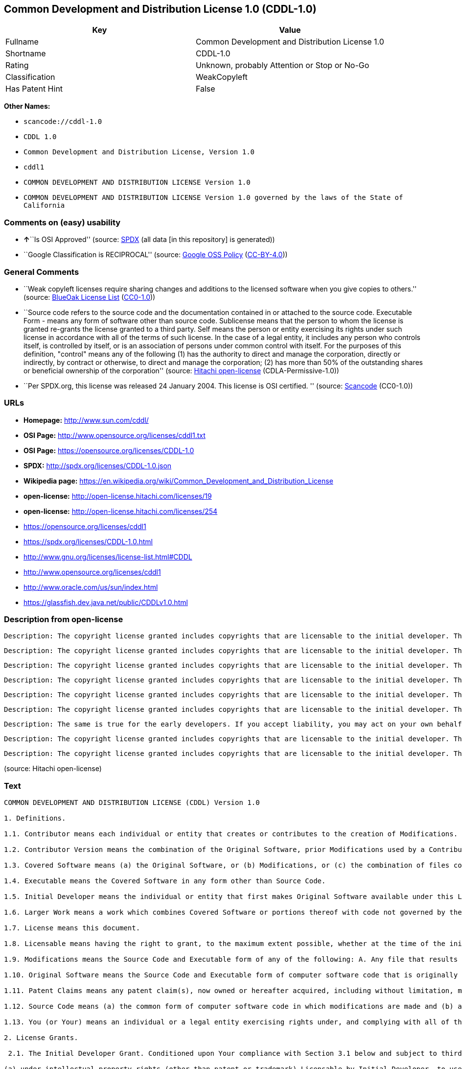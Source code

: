 == Common Development and Distribution License 1.0 (CDDL-1.0)

[cols=",",options="header",]
|===
|Key |Value
|Fullname |Common Development and Distribution License 1.0
|Shortname |CDDL-1.0
|Rating |Unknown, probably Attention or Stop or No-Go
|Classification |WeakCopyleft
|Has Patent Hint |False
|===

*Other Names:*

* `+scancode://cddl-1.0+`
* `+CDDL 1.0+`
* `+Common Development and Distribution License, Version 1.0+`
* `+cddl1+`
* `+COMMON DEVELOPMENT AND DISTRIBUTION LICENSE Version 1.0+`
* `+COMMON DEVELOPMENT AND DISTRIBUTION LICENSE Version 1.0 governed by the laws of the State of California+`

=== Comments on (easy) usability

* **↑**``Is OSI Approved'' (source:
https://spdx.org/licenses/CDDL-1.0.html[SPDX] (all data [in this
repository] is generated))
* ``Google Classification is RECIPROCAL'' (source:
https://opensource.google.com/docs/thirdparty/licenses/[Google OSS
Policy]
(https://creativecommons.org/licenses/by/4.0/legalcode[CC-BY-4.0]))

=== General Comments

* ``Weak copyleft licenses require sharing changes and additions to the
licensed software when you give copies to others.'' (source:
https://blueoakcouncil.org/copyleft[BlueOak License List]
(https://raw.githubusercontent.com/blueoakcouncil/blue-oak-list-npm-package/master/LICENSE[CC0-1.0]))
* ``Source code refers to the source code and the documentation
contained in or attached to the source code. Executable Form - means any
form of software other than source code. Sublicense means that the
person to whom the license is granted re-grants the license granted to a
third party. Self means the person or entity exercising its rights under
such license in accordance with all of the terms of such license. In the
case of a legal entity, it includes any person who controls itself, is
controlled by itself, or is an association of persons under common
control with itself. For the purposes of this definition, "control"
means any of the following (1) has the authority to direct and manage
the corporation, directly or indirectly, by contract or otherwise, to
direct and manage the corporation; (2) has more than 50% of the
outstanding shares or beneficial ownership of the corporation'' (source:
https://github.com/Hitachi/open-license[Hitachi open-license]
(CDLA-Permissive-1.0))
* ``Per SPDX.org, this license was released 24 January 2004. This
license is OSI certified. '' (source:
https://github.com/nexB/scancode-toolkit/blob/develop/src/licensedcode/data/licenses/cddl-1.0.yml[Scancode]
(CC0-1.0))

=== URLs

* *Homepage:* http://www.sun.com/cddl/
* *OSI Page:* http://www.opensource.org/licenses/cddl1.txt
* *OSI Page:* https://opensource.org/licenses/CDDL-1.0
* *SPDX:* http://spdx.org/licenses/CDDL-1.0.json
* *Wikipedia page:*
https://en.wikipedia.org/wiki/Common_Development_and_Distribution_License
* *open-license:* http://open-license.hitachi.com/licenses/19
* *open-license:* http://open-license.hitachi.com/licenses/254
* https://opensource.org/licenses/cddl1
* https://spdx.org/licenses/CDDL-1.0.html
* http://www.gnu.org/licenses/license-list.html#CDDL
* http://www.opensource.org/licenses/cddl1
* http://www.oracle.com/us/sun/index.html
* https://glassfish.dev.java.net/public/CDDLv1.0.html

=== Description from open-license

....
Description: The copyright license granted includes copyrights that are licensable to the initial developer. The patent license granted includes claims of patents that are licensable by the Initial Developer that are necessarily infringed by the use of software developed by the Initial Developer alone or in combination with Contributor's contributions. Source code refers to the source code and the documentation contained in or accompanying the source code. Source code refers to the source code and any documentation contained in or attached to the source code.
....

....
Description: The copyright license granted includes copyrights that are licensable to the initial developer. The patent license granted includes claims of patents that are licensable by the Initial Developer that are necessarily infringed by the use of software developed by the Initial Developer alone or in combination with Contributor's contributions. Source Code means the source code and any documentation contained in or accompanying the source code. The term "sublicense" refers to the granting of a second license by the person to whom such license was granted to a third party.
....

....
Description: The copyright license granted includes copyrights that are licensable to the initial developer. The patent license granted includes claims that are necessarily infringed by the use of software developed by the initial developer alone or in combination with the contributor's contributions. ● Executable form refers to software in any form other than source code. Source code refers to the source code and any documentation included in or accompanying the source code. The term "sublicense" refers to the granting of a second license to a third party by the person to whom such license was granted.
....

....
Description: The copyright license granted includes copyrights that are licensable to the initial developer. The patent license granted includes claims of patents that are licensable by the Initial Developer that are necessarily infringed by the use of software developed by the Initial Developer alone or in combination with Contributor's contributions. ● Source Code means the source code and the documentation contained in or accompanying the source code.
....

....
Description: The copyright license granted includes copyrights that are licensable to the initial developer. The patent license granted includes claims of patents that are licensable by the Initial Developer that are necessarily infringed by the use of software developed by the Initial Developer alone or in combination with Contributor's contributions. Source Code means the source code and any documentation contained in or accompanying the source code. The term "sublicense" refers to the granting of a second license by the person to whom such license was granted to a third party.
....

....
Description: The copyright license granted includes copyrights that are licensable to the initial developer. The patent license granted includes claims of patents that are licensable by the Initial Developer that are necessarily infringed by the use of software developed by the Initial Developer alone or in combination with Contributor's contributions. Source code refers to the source code and the documentation contained in or accompanying the source code. Executable form refers to any form of software other than source code. The term "sublicense" refers to the granting of a second license to a third party by the person to whom such license was granted.
....

....
Description: The same is true for the early developers. If you accept liability, you may act on your own behalf, but not on behalf of the early developers. By acting as their own liability, the Early Developers must be prevented from being held liable or indemnified for damages if they are held liable or indemnified.
....

....
Description: The copyright license granted includes copyrights that are licensable to the initial developer. The patent license granted includes claims that are necessarily infringed by the use of software developed by the initial developer alone or in combination with the contributor's contributions. ● Executable form refers to software in any form other than source code. Source code refers to the source code and any documentation included in or accompanying the source code.
....

....
Description: The copyright license granted includes copyrights that are licensable to the initial developer. The patent license granted includes claims of patents that are licensable by the Initial Developer that are necessarily infringed by the use of software developed by the Initial Developer alone or in combination with Contributor's contributions. Source code refers to the source code and the documentation contained in or accompanying the source code. Source code refers to the source code and any documentation contained in or attached to the source code.
....

(source: Hitachi open-license)

=== Text

....
COMMON DEVELOPMENT AND DISTRIBUTION LICENSE (CDDL) Version 1.0 

1. Definitions.

1.1. Contributor means each individual or entity that creates or contributes to the creation of Modifications.

1.2. Contributor Version means the combination of the Original Software, prior Modifications used by a Contributor (if any), and the Modifications made by that particular Contributor.

1.3. Covered Software means (a) the Original Software, or (b) Modifications, or (c) the combination of files containing Original Software with files containing Modifications, in each case including portions thereof.

1.4. Executable means the Covered Software in any form other than Source Code.

1.5. Initial Developer means the individual or entity that first makes Original Software available under this License.

1.6. Larger Work means a work which combines Covered Software or portions thereof with code not governed by the terms of this License.

1.7. License means this document.

1.8. Licensable means having the right to grant, to the maximum extent possible, whether at the time of the initial grant or subsequently acquired, any and all of the rights conveyed herein.

1.9. Modifications means the Source Code and Executable form of any of the following: A. Any file that results from an addition to, deletion from or modification of the contents of a file containing Original Software or previous Modifications; B. Any new file that contains any part of the Original Software or previous Modification; or C. Any new file that is contributed or otherwise made available under the terms of this License.

1.10. Original Software means the Source Code and Executable form of computer software code that is originally released under this License.

1.11. Patent Claims means any patent claim(s), now owned or hereafter acquired, including without limitation, method, process, and apparatus claims, in any patent Licensable by grantor.

1.12. Source Code means (a) the common form of computer software code in which modifications are made and (b) associated documentation included in or with such code.

1.13. You (or Your) means an individual or a legal entity exercising rights under, and complying with all of the terms of, this License. For legal entities, You includes any entity which controls, is controlled by, or is under common control with You. For purposes of this definition, control means (a) the power, direct or indirect, to cause the direction or management of such entity, whether by contract or otherwise, or (b) ownership of more than fifty percent (50%) of the outstanding shares or beneficial ownership of such entity.

2. License Grants.

 2.1. The Initial Developer Grant. Conditioned upon Your compliance with Section 3.1 below and subject to third party intellectual property claims, the Initial Developer hereby grants You a world-wide, royalty-free, non-exclusive license:

(a) under intellectual property rights (other than patent or trademark) Licensable by Initial Developer, to use, reproduce, modify, display, perform, sublicense and distribute the Original Software (or portions thereof), with or without Modifications, and/or as part of a Larger Work; and

(b) under Patent Claims infringed by the making, using or selling of Original Software, to make, have made, use, practice, sell, and offer for sale, and/or otherwise dispose of the Original Software (or portions thereof);

 (c) The licenses granted in Sections 2.1(a) and (b) are effective on the date Initial Developer first distributes or otherwise makes the Original Software available to a third party under the terms of this License;

 (d) Notwithstanding Section 2.1(b) above, no patent license is granted: (1) for code that You delete from the Original Software, or (2) for infringements caused by: (i) the modification of the Original Software, or (ii) the combination of the Original Software with other software or devices.

2.2. Contributor Grant. Conditioned upon Your compliance with Section 3.1 below and subject to third party intellectual property claims, each Contributor hereby grants You a world-wide, royalty-free, non-exclusive license:

(a) under intellectual property rights (other than patent or trademark) Licensable by Contributor to use, reproduce, modify, display, perform, sublicense and distribute the Modifications created by such Contributor (or portions thereof), either on an unmodified basis, with other Modifications, as Covered Software and/or as part of a Larger Work; and

(b) under Patent Claims infringed by the making, using, or selling of Modifications made by that Contributor either alone and/or in combination with its Contributor Version (or portions of such combination), to make, use, sell, offer for sale, have made, and/or otherwise dispose of: (1) Modifications made by that Contributor (or portions thereof); and (2) the combination of Modifications made by that Contributor with its Contributor Version (or portions of such combination).

(c) The licenses granted in Sections 2.2(a) and 2.2(b) are effective on the date Contributor first distributes or otherwise makes the Modifications available to a third party.

(d) Notwithstanding Section 2.2(b) above, no patent license is granted: (1) for any code that Contributor has deleted from the Contributor Version; (2) for infringements caused by: (i) third party modifications of Contributor Version, or (ii) the combination of Modifications made by that Contributor with other software (except as part of the Contributor Version) or other devices; or (3) under Patent Claims infringed by Covered Software in the absence of Modifications made by that Contributor.

3. Distribution Obligations.

3.1. Availability of Source Code. Any Covered Software that You distribute or otherwise make available in Executable form must also be made available in Source Code form and that Source Code form must be distributed only under the terms of this License. You must include a copy of this License with every copy of the Source Code form of the Covered Software You distribute or otherwise make available. You must inform recipients of any such Covered Software in Executable form as to how they can obtain such Covered Software in Source Code form in a reasonable manner on or through a medium customarily used for software exchange.

3.2. Modifications. The Modifications that You create or to which You contribute are governed by the terms of this License. You represent that You believe Your Modifications are Your original creation(s) and/or You have sufficient rights to grant the rights conveyed by this License.

3.3. Required Notices. You must include a notice in each of Your Modifications that identifies You as the Contributor of the Modification. You may not remove or alter any copyright, patent or trademark notices contained within the Covered Software, or any notices of licensing or any descriptive text giving attribution to any Contributor or the Initial Developer.

3.4. Application of Additional Terms. You may not offer or impose any terms on any Covered Software in Source Code form that alters or restricts the applicable version of this License or the recipients rights hereunder. You may choose to offer, and to charge a fee for, warranty, support, indemnity or liability obligations to one or more recipients of Covered Software. However, you may do so only on Your own behalf, and not on behalf of the Initial Developer or any Contributor. You must make it absolutely clear that any such warranty, support, indemnity or liability obligation is offered by You alone, and You hereby agree to indemnify the Initial Developer and every Contributor for any liability incurred by the Initial Developer or such Contributor as a result of warranty, support, indemnity or liability terms You offer.

3.5. Distribution of Executable Versions. You may distribute the Executable form of the Covered Software under the terms of this License or under the terms of a license of Your choice, which may contain terms different from this License, provided that You are in compliance with the terms of this License and that the license for the Executable form does not attempt to limit or alter the recipients rights in the Source Code form from the rights set forth in this License. If You distribute the Covered Software in Executable form under a different license, You must make it absolutely clear that any terms which differ from this License are offered by You alone, not by the Initial Developer or Contributor. You hereby agree to indemnify the Initial Developer and every Contributor for any liability incurred by the Initial Developer or such Contributor as a result of any such terms You offer.

3.6. Larger Works. You may create a Larger Work by combining Covered Software with other code not governed by the terms of this License and distribute the Larger Work as a single product. In such a case, You must make sure the requirements of this License are fulfilled for the Covered Software.

4. Versions of the License.

4.1. New Versions. Sun Microsystems, Inc. is the initial license steward and may publish revised and/or new versions of this License from time to time. Each version will be given a distinguishing version number. Except as provided in Section 4.3, no one other than the license steward has the right to modify this License.

4.2. Effect of New Versions. You may always continue to use, distribute or otherwise make the Covered Software available under the terms of the version of the License under which You originally received the Covered Software. If the Initial Developer includes a notice in the Original Software prohibiting it from being distributed or otherwise made available under any subsequent version of the License, You must distribute and make the Covered Software available under the terms of the version of the License under which You originally received the Covered Software. Otherwise, You may also choose to use, distribute or otherwise make the Covered Software available under the terms of any subsequent version of the License published by the license steward.

4.3. Modified Versions. When You are an Initial Developer and You want to create a new license for Your Original Software, You may create and use a modified version of this License if You: (a) rename the license and remove any references to the name of the license steward (except to note that the license differs from this License); and (b) otherwise make it clear that the license contains terms which differ from this License.

5. DISCLAIMER OF WARRANTY. COVERED SOFTWARE IS PROVIDED UNDER THIS LICENSE ON AN AS IS BASIS, WITHOUT WARRANTY OF ANY KIND, EITHER EXPRESSED OR IMPLIED, INCLUDING, WITHOUT LIMITATION, WARRANTIES THAT THE COVERED SOFTWARE IS FREE OF DEFECTS, MERCHANTABLE, FIT FOR A PARTICULAR PURPOSE OR NON-INFRINGING. THE ENTIRE RISK AS TO THE QUALITY AND PERFORMANCE OF THE COVERED SOFTWARE IS WITH YOU. SHOULD ANY COVERED SOFTWARE PROVE DEFECTIVE IN ANY RESPECT, YOU (NOT THE INITIAL DEVELOPER OR ANY OTHER CONTRIBUTOR) ASSUME THE COST OF ANY NECESSARY SERVICING, REPAIR OR CORRECTION. THIS DISCLAIMER OF WARRANTY CONSTITUTES AN ESSENTIAL PART OF THIS LICENSE. NO USE OF ANY COVERED SOFTWARE IS AUTHORIZED HEREUNDER EXCEPT UNDER THIS DISCLAIMER.

6. TERMINATION.

6.1. This License and the rights granted hereunder will terminate automatically if You fail to comply with terms herein and fail to cure such breach within 30 days of becoming aware of the breach. Provisions which, by their nature, must remain in effect beyond the termination of this License shall survive.

6.2. If You assert a patent infringement claim (excluding declaratory judgment actions) against Initial Developer or a Contributor (the Initial Developer or Contributor against whom You assert such claim is referred to as Participant) alleging that the Participant Software (meaning the Contributor Version where the Participant is a Contributor or the Original Software where the Participant is the Initial Developer) directly or indirectly infringes any patent, then any and all rights granted directly or indirectly to You by such Participant, the Initial Developer (if the Initial Developer is not the Participant) and all Contributors under Sections 2.1 and/or 2.2 of this License shall, upon 60 days notice from Participant terminate prospectively and automatically at the expiration of such 60 day notice period, unless if within such 60 day period You withdraw Your claim with respect to the Participant Software against such Participant either unilaterally or pursuant to a written agreement with Participant.

6.3. In the event of termination under Sections 6.1 or 6.2 above, all end user licenses that have been validly granted by You or any distributor hereunder prior to termination (excluding licenses granted to You by any distributor) shall survive termination.

7. LIMITATION OF LIABILITY. UNDER NO CIRCUMSTANCES AND UNDER NO LEGAL THEORY, WHETHER TORT (INCLUDING NEGLIGENCE), CONTRACT, OR OTHERWISE, SHALL YOU, THE INITIAL DEVELOPER, ANY OTHER CONTRIBUTOR, OR ANY DISTRIBUTOR OF COVERED SOFTWARE, OR ANY SUPPLIER OF ANY OF SUCH PARTIES, BE LIABLE TO ANY PERSON FOR ANY INDIRECT, SPECIAL, INCIDENTAL, OR CONSEQUENTIAL DAMAGES OF ANY CHARACTER INCLUDING, WITHOUT LIMITATION, DAMAGES FOR LOST PROFITS, LOSS OF GOODWILL, WORK STOPPAGE, COMPUTER FAILURE OR MALFUNCTION, OR ANY AND ALL OTHER COMMERCIAL DAMAGES OR LOSSES, EVEN IF SUCH PARTY SHALL HAVE BEEN INFORMED OF THE POSSIBILITY OF SUCH DAMAGES. THIS LIMITATION OF LIABILITY SHALL NOT APPLY TO LIABILITY FOR DEATH OR PERSONAL INJURY RESULTING FROM SUCH PARTYS NEGLIGENCE TO THE EXTENT APPLICABLE LAW PROHIBITS SUCH LIMITATION. SOME JURISDICTIONS DO NOT ALLOW THE EXCLUSION OR LIMITATION OF INCIDENTAL OR CONSEQUENTIAL DAMAGES, SO THIS EXCLUSION AND LIMITATION MAY NOT APPLY TO YOU.

8. U.S. GOVERNMENT END USERS. The Covered Software is a commercial item, as that term is defined in 48 C.F.R. 2.101 (Oct. 1995), consisting of commercial computer software (as that term is defined at 48 C.F.R.  252.227-7014(a)(1)) and commercial computer software documentation as such terms are used in 48 C.F.R. 12.212 (Sept. 1995). Consistent with 48 C.F.R. 12.212 and 48 C.F.R. 227.7202-1 through 227.7202-4 (June 1995), all U.S. Government End Users acquire Covered Software with only those rights set forth herein. This U.S. Government Rights clause is in lieu of, and supersedes, any other FAR, DFAR, or other clause or provision that addresses Government rights in computer software under this License.

9. MISCELLANEOUS. This License represents the complete agreement concerning subject matter hereof. If any provision of this License is held to be unenforceable, such provision shall be reformed only to the extent necessary to make it enforceable. This License shall be governed by the law of the jurisdiction specified in a notice contained within the Original Software (except to the extent applicable law, if any, provides otherwise), excluding such jurisdictions conflict-of-law provisions. Any litigation relating to this License shall be subject to the jurisdiction of the courts located in the jurisdiction and venue specified in a notice contained within the Original Software, with the losing party responsible for costs, including, without limitation, court costs and reasonable attorneys fees and expenses. The application of the United Nations Convention on Contracts for the International Sale of Goods is expressly excluded. Any law or regulation which provides that the language of a contract shall be construed against the drafter shall not apply to this License. You agree that You alone are responsible for compliance with the United States export administration regulations (and the export control laws and regulation of any other countries) when You use, distribute or otherwise make available any Covered Software.

10. RESPONSIBILITY FOR CLAIMS. As between Initial Developer and the Contributors, each party is responsible for claims and damages arising, directly or indirectly, out of its utilization of rights under this License and You agree to work with Initial Developer and Contributors to distribute such responsibility on an equitable basis. Nothing herein is intended or shall be deemed to constitute any admission of liability.

NOTICE PURSUANT TO SECTION 9 OF THE COMMON DEVELOPMENT AND DISTRIBUTION LICENSE (CDDL) The code released under the CDDL shall be governed by the laws of the State of California (excluding conflict-of-law provisions). Any litigation relating to this License shall be subject to the jurisdiction of the Federal Courts of the Northern District of California and the state courts of the State of California, with venue lying in Santa Clara County, California.
....

'''''

=== Raw Data

==== Facts

* LicenseName
* https://spdx.org/licenses/CDDL-1.0.html[SPDX] (all data [in this
repository] is generated)
* https://blueoakcouncil.org/copyleft[BlueOak License List]
(https://raw.githubusercontent.com/blueoakcouncil/blue-oak-list-npm-package/master/LICENSE[CC0-1.0])
* https://github.com/OpenChain-Project/curriculum/raw/ddf1e879341adbd9b297cd67c5d5c16b2076540b/policy-template/Open%20Source%20Policy%20Template%20for%20OpenChain%20Specification%201.2.ods[OpenChainPolicyTemplate]
(CC0-1.0)
* https://github.com/nexB/scancode-toolkit/blob/develop/src/licensedcode/data/licenses/cddl-1.0.yml[Scancode]
(CC0-1.0)
* https://opensource.org/licenses/[OpenSourceInitiative]
(https://creativecommons.org/licenses/by/4.0/legalcode[CC-BY-4.0])
* https://github.com/finos/OSLC-handbook/blob/master/src/CDDL-1.0.yaml[finos/OSLC-handbook]
(https://creativecommons.org/licenses/by/4.0/legalcode[CC-BY-4.0])
* https://en.wikipedia.org/wiki/Comparison_of_free_and_open-source_software_licenses[Wikipedia]
(https://creativecommons.org/licenses/by-sa/3.0/legalcode[CC-BY-SA-3.0])
* https://opensource.google.com/docs/thirdparty/licenses/[Google OSS
Policy]
(https://creativecommons.org/licenses/by/4.0/legalcode[CC-BY-4.0])
* https://github.com/okfn/licenses/blob/master/licenses.csv[Open
Knowledge International]
(https://opendatacommons.org/licenses/pddl/1-0/[PDDL-1.0])
* https://github.com/Hitachi/open-license[Hitachi open-license]
(CDLA-Permissive-1.0)
* https://github.com/Hitachi/open-license[Hitachi open-license]
(CDLA-Permissive-1.0)

==== Raw JSON

....
{
    "__impliedNames": [
        "CDDL-1.0",
        "Common Development and Distribution License 1.0",
        "scancode://cddl-1.0",
        "CDDL 1.0",
        "Common Development and Distribution License, Version 1.0",
        "cddl1",
        "COMMON DEVELOPMENT AND DISTRIBUTION LICENSE Version 1.0",
        "COMMON DEVELOPMENT AND DISTRIBUTION LICENSE Version 1.0 governed by the laws of the State of California"
    ],
    "__impliedId": "CDDL-1.0",
    "__impliedAmbiguousNames": [
        "Common Development and Distribution License"
    ],
    "__impliedComments": [
        [
            "BlueOak License List",
            [
                "Weak copyleft licenses require sharing changes and additions to the licensed software when you give copies to others."
            ]
        ],
        [
            "Hitachi open-license",
            [
                "Source code refers to the source code and the documentation contained in or attached to the source code. Executable Form - means any form of software other than source code. Sublicense means that the person to whom the license is granted re-grants the license granted to a third party. Self means the person or entity exercising its rights under such license in accordance with all of the terms of such license. In the case of a legal entity, it includes any person who controls itself, is controlled by itself, or is an association of persons under common control with itself. For the purposes of this definition, \"control\" means any of the following (1) has the authority to direct and manage the corporation, directly or indirectly, by contract or otherwise, to direct and manage the corporation; (2) has more than 50% of the outstanding shares or beneficial ownership of the corporation"
            ]
        ],
        [
            "Scancode",
            [
                "Per SPDX.org, this license was released 24 January 2004. This license is\nOSI certified.\n"
            ]
        ]
    ],
    "__hasPatentHint": false,
    "facts": {
        "Open Knowledge International": {
            "is_generic": null,
            "legacy_ids": [
                "cddl1"
            ],
            "status": "active",
            "domain_software": true,
            "url": "https://opensource.org/licenses/CDDL-1.0",
            "maintainer": "",
            "od_conformance": "not reviewed",
            "_sourceURL": "https://github.com/okfn/licenses/blob/master/licenses.csv",
            "domain_data": false,
            "osd_conformance": "approved",
            "id": "CDDL-1.0",
            "title": "Common Development and Distribution License 1.0",
            "_implications": {
                "__impliedNames": [
                    "CDDL-1.0",
                    "Common Development and Distribution License 1.0",
                    "cddl1"
                ],
                "__impliedId": "CDDL-1.0",
                "__impliedURLs": [
                    [
                        null,
                        "https://opensource.org/licenses/CDDL-1.0"
                    ]
                ]
            },
            "domain_content": false
        },
        "LicenseName": {
            "implications": {
                "__impliedNames": [
                    "CDDL-1.0"
                ],
                "__impliedId": "CDDL-1.0"
            },
            "shortname": "CDDL-1.0",
            "otherNames": []
        },
        "SPDX": {
            "isSPDXLicenseDeprecated": false,
            "spdxFullName": "Common Development and Distribution License 1.0",
            "spdxDetailsURL": "http://spdx.org/licenses/CDDL-1.0.json",
            "_sourceURL": "https://spdx.org/licenses/CDDL-1.0.html",
            "spdxLicIsOSIApproved": true,
            "spdxSeeAlso": [
                "https://opensource.org/licenses/cddl1"
            ],
            "_implications": {
                "__impliedNames": [
                    "CDDL-1.0",
                    "Common Development and Distribution License 1.0"
                ],
                "__impliedId": "CDDL-1.0",
                "__impliedJudgement": [
                    [
                        "SPDX",
                        {
                            "tag": "PositiveJudgement",
                            "contents": "Is OSI Approved"
                        }
                    ]
                ],
                "__isOsiApproved": true,
                "__impliedURLs": [
                    [
                        "SPDX",
                        "http://spdx.org/licenses/CDDL-1.0.json"
                    ],
                    [
                        null,
                        "https://opensource.org/licenses/cddl1"
                    ]
                ]
            },
            "spdxLicenseId": "CDDL-1.0"
        },
        "Scancode": {
            "otherUrls": [
                "http://www.gnu.org/licenses/license-list.html#CDDL",
                "http://www.opensource.org/licenses/cddl1",
                "http://www.oracle.com/us/sun/index.html",
                "https://glassfish.dev.java.net/public/CDDLv1.0.html",
                "https://opensource.org/licenses/cddl1"
            ],
            "homepageUrl": "http://www.sun.com/cddl/",
            "shortName": "CDDL 1.0",
            "textUrls": null,
            "text": "COMMON DEVELOPMENT AND DISTRIBUTION LICENSE (CDDL) Version 1.0 \n\n1. Definitions.\n\n1.1. Contributor means each individual or entity that creates or contributes to the creation of Modifications.\n\n1.2. Contributor Version means the combination of the Original Software, prior Modifications used by a Contributor (if any), and the Modifications made by that particular Contributor.\n\n1.3. Covered Software means (a) the Original Software, or (b) Modifications, or (c) the combination of files containing Original Software with files containing Modifications, in each case including portions thereof.\n\n1.4. Executable means the Covered Software in any form other than Source Code.\n\n1.5. Initial Developer means the individual or entity that first makes Original Software available under this License.\n\n1.6. Larger Work means a work which combines Covered Software or portions thereof with code not governed by the terms of this License.\n\n1.7. License means this document.\n\n1.8. Licensable means having the right to grant, to the maximum extent possible, whether at the time of the initial grant or subsequently acquired, any and all of the rights conveyed herein.\n\n1.9. Modifications means the Source Code and Executable form of any of the following: A. Any file that results from an addition to, deletion from or modification of the contents of a file containing Original Software or previous Modifications; B. Any new file that contains any part of the Original Software or previous Modification; or C. Any new file that is contributed or otherwise made available under the terms of this License.\n\n1.10. Original Software means the Source Code and Executable form of computer software code that is originally released under this License.\n\n1.11. Patent Claims means any patent claim(s), now owned or hereafter acquired, including without limitation, method, process, and apparatus claims, in any patent Licensable by grantor.\n\n1.12. Source Code means (a) the common form of computer software code in which modifications are made and (b) associated documentation included in or with such code.\n\n1.13. You (or Your) means an individual or a legal entity exercising rights under, and complying with all of the terms of, this License. For legal entities, You includes any entity which controls, is controlled by, or is under common control with You. For purposes of this definition, control means (a) the power, direct or indirect, to cause the direction or management of such entity, whether by contract or otherwise, or (b) ownership of more than fifty percent (50%) of the outstanding shares or beneficial ownership of such entity.\n\n2. License Grants.\n\n 2.1. The Initial Developer Grant. Conditioned upon Your compliance with Section 3.1 below and subject to third party intellectual property claims, the Initial Developer hereby grants You a world-wide, royalty-free, non-exclusive license:\n\n(a) under intellectual property rights (other than patent or trademark) Licensable by Initial Developer, to use, reproduce, modify, display, perform, sublicense and distribute the Original Software (or portions thereof), with or without Modifications, and/or as part of a Larger Work; and\n\n(b) under Patent Claims infringed by the making, using or selling of Original Software, to make, have made, use, practice, sell, and offer for sale, and/or otherwise dispose of the Original Software (or portions thereof);\n\n (c) The licenses granted in Sections 2.1(a) and (b) are effective on the date Initial Developer first distributes or otherwise makes the Original Software available to a third party under the terms of this License;\n\n (d) Notwithstanding Section 2.1(b) above, no patent license is granted: (1) for code that You delete from the Original Software, or (2) for infringements caused by: (i) the modification of the Original Software, or (ii) the combination of the Original Software with other software or devices.\n\n2.2. Contributor Grant. Conditioned upon Your compliance with Section 3.1 below and subject to third party intellectual property claims, each Contributor hereby grants You a world-wide, royalty-free, non-exclusive license:\n\n(a) under intellectual property rights (other than patent or trademark) Licensable by Contributor to use, reproduce, modify, display, perform, sublicense and distribute the Modifications created by such Contributor (or portions thereof), either on an unmodified basis, with other Modifications, as Covered Software and/or as part of a Larger Work; and\n\n(b) under Patent Claims infringed by the making, using, or selling of Modifications made by that Contributor either alone and/or in combination with its Contributor Version (or portions of such combination), to make, use, sell, offer for sale, have made, and/or otherwise dispose of: (1) Modifications made by that Contributor (or portions thereof); and (2) the combination of Modifications made by that Contributor with its Contributor Version (or portions of such combination).\n\n(c) The licenses granted in Sections 2.2(a) and 2.2(b) are effective on the date Contributor first distributes or otherwise makes the Modifications available to a third party.\n\n(d) Notwithstanding Section 2.2(b) above, no patent license is granted: (1) for any code that Contributor has deleted from the Contributor Version; (2) for infringements caused by: (i) third party modifications of Contributor Version, or (ii) the combination of Modifications made by that Contributor with other software (except as part of the Contributor Version) or other devices; or (3) under Patent Claims infringed by Covered Software in the absence of Modifications made by that Contributor.\n\n3. Distribution Obligations.\n\n3.1. Availability of Source Code. Any Covered Software that You distribute or otherwise make available in Executable form must also be made available in Source Code form and that Source Code form must be distributed only under the terms of this License. You must include a copy of this License with every copy of the Source Code form of the Covered Software You distribute or otherwise make available. You must inform recipients of any such Covered Software in Executable form as to how they can obtain such Covered Software in Source Code form in a reasonable manner on or through a medium customarily used for software exchange.\n\n3.2. Modifications. The Modifications that You create or to which You contribute are governed by the terms of this License. You represent that You believe Your Modifications are Your original creation(s) and/or You have sufficient rights to grant the rights conveyed by this License.\n\n3.3. Required Notices. You must include a notice in each of Your Modifications that identifies You as the Contributor of the Modification. You may not remove or alter any copyright, patent or trademark notices contained within the Covered Software, or any notices of licensing or any descriptive text giving attribution to any Contributor or the Initial Developer.\n\n3.4. Application of Additional Terms. You may not offer or impose any terms on any Covered Software in Source Code form that alters or restricts the applicable version of this License or the recipients rights hereunder. You may choose to offer, and to charge a fee for, warranty, support, indemnity or liability obligations to one or more recipients of Covered Software. However, you may do so only on Your own behalf, and not on behalf of the Initial Developer or any Contributor. You must make it absolutely clear that any such warranty, support, indemnity or liability obligation is offered by You alone, and You hereby agree to indemnify the Initial Developer and every Contributor for any liability incurred by the Initial Developer or such Contributor as a result of warranty, support, indemnity or liability terms You offer.\n\n3.5. Distribution of Executable Versions. You may distribute the Executable form of the Covered Software under the terms of this License or under the terms of a license of Your choice, which may contain terms different from this License, provided that You are in compliance with the terms of this License and that the license for the Executable form does not attempt to limit or alter the recipients rights in the Source Code form from the rights set forth in this License. If You distribute the Covered Software in Executable form under a different license, You must make it absolutely clear that any terms which differ from this License are offered by You alone, not by the Initial Developer or Contributor. You hereby agree to indemnify the Initial Developer and every Contributor for any liability incurred by the Initial Developer or such Contributor as a result of any such terms You offer.\n\n3.6. Larger Works. You may create a Larger Work by combining Covered Software with other code not governed by the terms of this License and distribute the Larger Work as a single product. In such a case, You must make sure the requirements of this License are fulfilled for the Covered Software.\n\n4. Versions of the License.\n\n4.1. New Versions. Sun Microsystems, Inc. is the initial license steward and may publish revised and/or new versions of this License from time to time. Each version will be given a distinguishing version number. Except as provided in Section 4.3, no one other than the license steward has the right to modify this License.\n\n4.2. Effect of New Versions. You may always continue to use, distribute or otherwise make the Covered Software available under the terms of the version of the License under which You originally received the Covered Software. If the Initial Developer includes a notice in the Original Software prohibiting it from being distributed or otherwise made available under any subsequent version of the License, You must distribute and make the Covered Software available under the terms of the version of the License under which You originally received the Covered Software. Otherwise, You may also choose to use, distribute or otherwise make the Covered Software available under the terms of any subsequent version of the License published by the license steward.\n\n4.3. Modified Versions. When You are an Initial Developer and You want to create a new license for Your Original Software, You may create and use a modified version of this License if You: (a) rename the license and remove any references to the name of the license steward (except to note that the license differs from this License); and (b) otherwise make it clear that the license contains terms which differ from this License.\n\n5. DISCLAIMER OF WARRANTY. COVERED SOFTWARE IS PROVIDED UNDER THIS LICENSE ON AN AS IS BASIS, WITHOUT WARRANTY OF ANY KIND, EITHER EXPRESSED OR IMPLIED, INCLUDING, WITHOUT LIMITATION, WARRANTIES THAT THE COVERED SOFTWARE IS FREE OF DEFECTS, MERCHANTABLE, FIT FOR A PARTICULAR PURPOSE OR NON-INFRINGING. THE ENTIRE RISK AS TO THE QUALITY AND PERFORMANCE OF THE COVERED SOFTWARE IS WITH YOU. SHOULD ANY COVERED SOFTWARE PROVE DEFECTIVE IN ANY RESPECT, YOU (NOT THE INITIAL DEVELOPER OR ANY OTHER CONTRIBUTOR) ASSUME THE COST OF ANY NECESSARY SERVICING, REPAIR OR CORRECTION. THIS DISCLAIMER OF WARRANTY CONSTITUTES AN ESSENTIAL PART OF THIS LICENSE. NO USE OF ANY COVERED SOFTWARE IS AUTHORIZED HEREUNDER EXCEPT UNDER THIS DISCLAIMER.\n\n6. TERMINATION.\n\n6.1. This License and the rights granted hereunder will terminate automatically if You fail to comply with terms herein and fail to cure such breach within 30 days of becoming aware of the breach. Provisions which, by their nature, must remain in effect beyond the termination of this License shall survive.\n\n6.2. If You assert a patent infringement claim (excluding declaratory judgment actions) against Initial Developer or a Contributor (the Initial Developer or Contributor against whom You assert such claim is referred to as Participant) alleging that the Participant Software (meaning the Contributor Version where the Participant is a Contributor or the Original Software where the Participant is the Initial Developer) directly or indirectly infringes any patent, then any and all rights granted directly or indirectly to You by such Participant, the Initial Developer (if the Initial Developer is not the Participant) and all Contributors under Sections 2.1 and/or 2.2 of this License shall, upon 60 days notice from Participant terminate prospectively and automatically at the expiration of such 60 day notice period, unless if within such 60 day period You withdraw Your claim with respect to the Participant Software against such Participant either unilaterally or pursuant to a written agreement with Participant.\n\n6.3. In the event of termination under Sections 6.1 or 6.2 above, all end user licenses that have been validly granted by You or any distributor hereunder prior to termination (excluding licenses granted to You by any distributor) shall survive termination.\n\n7. LIMITATION OF LIABILITY. UNDER NO CIRCUMSTANCES AND UNDER NO LEGAL THEORY, WHETHER TORT (INCLUDING NEGLIGENCE), CONTRACT, OR OTHERWISE, SHALL YOU, THE INITIAL DEVELOPER, ANY OTHER CONTRIBUTOR, OR ANY DISTRIBUTOR OF COVERED SOFTWARE, OR ANY SUPPLIER OF ANY OF SUCH PARTIES, BE LIABLE TO ANY PERSON FOR ANY INDIRECT, SPECIAL, INCIDENTAL, OR CONSEQUENTIAL DAMAGES OF ANY CHARACTER INCLUDING, WITHOUT LIMITATION, DAMAGES FOR LOST PROFITS, LOSS OF GOODWILL, WORK STOPPAGE, COMPUTER FAILURE OR MALFUNCTION, OR ANY AND ALL OTHER COMMERCIAL DAMAGES OR LOSSES, EVEN IF SUCH PARTY SHALL HAVE BEEN INFORMED OF THE POSSIBILITY OF SUCH DAMAGES. THIS LIMITATION OF LIABILITY SHALL NOT APPLY TO LIABILITY FOR DEATH OR PERSONAL INJURY RESULTING FROM SUCH PARTYS NEGLIGENCE TO THE EXTENT APPLICABLE LAW PROHIBITS SUCH LIMITATION. SOME JURISDICTIONS DO NOT ALLOW THE EXCLUSION OR LIMITATION OF INCIDENTAL OR CONSEQUENTIAL DAMAGES, SO THIS EXCLUSION AND LIMITATION MAY NOT APPLY TO YOU.\n\n8. U.S. GOVERNMENT END USERS. The Covered Software is a commercial item, as that term is defined in 48 C.F.R. 2.101 (Oct. 1995), consisting of commercial computer software (as that term is defined at 48 C.F.R.  252.227-7014(a)(1)) and commercial computer software documentation as such terms are used in 48 C.F.R. 12.212 (Sept. 1995). Consistent with 48 C.F.R. 12.212 and 48 C.F.R. 227.7202-1 through 227.7202-4 (June 1995), all U.S. Government End Users acquire Covered Software with only those rights set forth herein. This U.S. Government Rights clause is in lieu of, and supersedes, any other FAR, DFAR, or other clause or provision that addresses Government rights in computer software under this License.\n\n9. MISCELLANEOUS. This License represents the complete agreement concerning subject matter hereof. If any provision of this License is held to be unenforceable, such provision shall be reformed only to the extent necessary to make it enforceable. This License shall be governed by the law of the jurisdiction specified in a notice contained within the Original Software (except to the extent applicable law, if any, provides otherwise), excluding such jurisdictions conflict-of-law provisions. Any litigation relating to this License shall be subject to the jurisdiction of the courts located in the jurisdiction and venue specified in a notice contained within the Original Software, with the losing party responsible for costs, including, without limitation, court costs and reasonable attorneys fees and expenses. The application of the United Nations Convention on Contracts for the International Sale of Goods is expressly excluded. Any law or regulation which provides that the language of a contract shall be construed against the drafter shall not apply to this License. You agree that You alone are responsible for compliance with the United States export administration regulations (and the export control laws and regulation of any other countries) when You use, distribute or otherwise make available any Covered Software.\n\n10. RESPONSIBILITY FOR CLAIMS. As between Initial Developer and the Contributors, each party is responsible for claims and damages arising, directly or indirectly, out of its utilization of rights under this License and You agree to work with Initial Developer and Contributors to distribute such responsibility on an equitable basis. Nothing herein is intended or shall be deemed to constitute any admission of liability.\n\nNOTICE PURSUANT TO SECTION 9 OF THE COMMON DEVELOPMENT AND DISTRIBUTION LICENSE (CDDL) The code released under the CDDL shall be governed by the laws of the State of California (excluding conflict-of-law provisions). Any litigation relating to this License shall be subject to the jurisdiction of the Federal Courts of the Northern District of California and the state courts of the State of California, with venue lying in Santa Clara County, California.",
            "category": "Copyleft Limited",
            "osiUrl": "http://www.opensource.org/licenses/cddl1.txt",
            "owner": "Oracle Corporation",
            "_sourceURL": "https://github.com/nexB/scancode-toolkit/blob/develop/src/licensedcode/data/licenses/cddl-1.0.yml",
            "key": "cddl-1.0",
            "name": "Common Development and Distribution License 1.0",
            "spdxId": "CDDL-1.0",
            "notes": "Per SPDX.org, this license was released 24 January 2004. This license is\nOSI certified.\n",
            "_implications": {
                "__impliedNames": [
                    "scancode://cddl-1.0",
                    "CDDL 1.0",
                    "CDDL-1.0"
                ],
                "__impliedId": "CDDL-1.0",
                "__impliedComments": [
                    [
                        "Scancode",
                        [
                            "Per SPDX.org, this license was released 24 January 2004. This license is\nOSI certified.\n"
                        ]
                    ]
                ],
                "__impliedCopyleft": [
                    [
                        "Scancode",
                        "WeakCopyleft"
                    ]
                ],
                "__calculatedCopyleft": "WeakCopyleft",
                "__impliedText": "COMMON DEVELOPMENT AND DISTRIBUTION LICENSE (CDDL) Version 1.0 \n\n1. Definitions.\n\n1.1. Contributor means each individual or entity that creates or contributes to the creation of Modifications.\n\n1.2. Contributor Version means the combination of the Original Software, prior Modifications used by a Contributor (if any), and the Modifications made by that particular Contributor.\n\n1.3. Covered Software means (a) the Original Software, or (b) Modifications, or (c) the combination of files containing Original Software with files containing Modifications, in each case including portions thereof.\n\n1.4. Executable means the Covered Software in any form other than Source Code.\n\n1.5. Initial Developer means the individual or entity that first makes Original Software available under this License.\n\n1.6. Larger Work means a work which combines Covered Software or portions thereof with code not governed by the terms of this License.\n\n1.7. License means this document.\n\n1.8. Licensable means having the right to grant, to the maximum extent possible, whether at the time of the initial grant or subsequently acquired, any and all of the rights conveyed herein.\n\n1.9. Modifications means the Source Code and Executable form of any of the following: A. Any file that results from an addition to, deletion from or modification of the contents of a file containing Original Software or previous Modifications; B. Any new file that contains any part of the Original Software or previous Modification; or C. Any new file that is contributed or otherwise made available under the terms of this License.\n\n1.10. Original Software means the Source Code and Executable form of computer software code that is originally released under this License.\n\n1.11. Patent Claims means any patent claim(s), now owned or hereafter acquired, including without limitation, method, process, and apparatus claims, in any patent Licensable by grantor.\n\n1.12. Source Code means (a) the common form of computer software code in which modifications are made and (b) associated documentation included in or with such code.\n\n1.13. You (or Your) means an individual or a legal entity exercising rights under, and complying with all of the terms of, this License. For legal entities, You includes any entity which controls, is controlled by, or is under common control with You. For purposes of this definition, control means (a) the power, direct or indirect, to cause the direction or management of such entity, whether by contract or otherwise, or (b) ownership of more than fifty percent (50%) of the outstanding shares or beneficial ownership of such entity.\n\n2. License Grants.\n\n 2.1. The Initial Developer Grant. Conditioned upon Your compliance with Section 3.1 below and subject to third party intellectual property claims, the Initial Developer hereby grants You a world-wide, royalty-free, non-exclusive license:\n\n(a) under intellectual property rights (other than patent or trademark) Licensable by Initial Developer, to use, reproduce, modify, display, perform, sublicense and distribute the Original Software (or portions thereof), with or without Modifications, and/or as part of a Larger Work; and\n\n(b) under Patent Claims infringed by the making, using or selling of Original Software, to make, have made, use, practice, sell, and offer for sale, and/or otherwise dispose of the Original Software (or portions thereof);\n\n (c) The licenses granted in Sections 2.1(a) and (b) are effective on the date Initial Developer first distributes or otherwise makes the Original Software available to a third party under the terms of this License;\n\n (d) Notwithstanding Section 2.1(b) above, no patent license is granted: (1) for code that You delete from the Original Software, or (2) for infringements caused by: (i) the modification of the Original Software, or (ii) the combination of the Original Software with other software or devices.\n\n2.2. Contributor Grant. Conditioned upon Your compliance with Section 3.1 below and subject to third party intellectual property claims, each Contributor hereby grants You a world-wide, royalty-free, non-exclusive license:\n\n(a) under intellectual property rights (other than patent or trademark) Licensable by Contributor to use, reproduce, modify, display, perform, sublicense and distribute the Modifications created by such Contributor (or portions thereof), either on an unmodified basis, with other Modifications, as Covered Software and/or as part of a Larger Work; and\n\n(b) under Patent Claims infringed by the making, using, or selling of Modifications made by that Contributor either alone and/or in combination with its Contributor Version (or portions of such combination), to make, use, sell, offer for sale, have made, and/or otherwise dispose of: (1) Modifications made by that Contributor (or portions thereof); and (2) the combination of Modifications made by that Contributor with its Contributor Version (or portions of such combination).\n\n(c) The licenses granted in Sections 2.2(a) and 2.2(b) are effective on the date Contributor first distributes or otherwise makes the Modifications available to a third party.\n\n(d) Notwithstanding Section 2.2(b) above, no patent license is granted: (1) for any code that Contributor has deleted from the Contributor Version; (2) for infringements caused by: (i) third party modifications of Contributor Version, or (ii) the combination of Modifications made by that Contributor with other software (except as part of the Contributor Version) or other devices; or (3) under Patent Claims infringed by Covered Software in the absence of Modifications made by that Contributor.\n\n3. Distribution Obligations.\n\n3.1. Availability of Source Code. Any Covered Software that You distribute or otherwise make available in Executable form must also be made available in Source Code form and that Source Code form must be distributed only under the terms of this License. You must include a copy of this License with every copy of the Source Code form of the Covered Software You distribute or otherwise make available. You must inform recipients of any such Covered Software in Executable form as to how they can obtain such Covered Software in Source Code form in a reasonable manner on or through a medium customarily used for software exchange.\n\n3.2. Modifications. The Modifications that You create or to which You contribute are governed by the terms of this License. You represent that You believe Your Modifications are Your original creation(s) and/or You have sufficient rights to grant the rights conveyed by this License.\n\n3.3. Required Notices. You must include a notice in each of Your Modifications that identifies You as the Contributor of the Modification. You may not remove or alter any copyright, patent or trademark notices contained within the Covered Software, or any notices of licensing or any descriptive text giving attribution to any Contributor or the Initial Developer.\n\n3.4. Application of Additional Terms. You may not offer or impose any terms on any Covered Software in Source Code form that alters or restricts the applicable version of this License or the recipients rights hereunder. You may choose to offer, and to charge a fee for, warranty, support, indemnity or liability obligations to one or more recipients of Covered Software. However, you may do so only on Your own behalf, and not on behalf of the Initial Developer or any Contributor. You must make it absolutely clear that any such warranty, support, indemnity or liability obligation is offered by You alone, and You hereby agree to indemnify the Initial Developer and every Contributor for any liability incurred by the Initial Developer or such Contributor as a result of warranty, support, indemnity or liability terms You offer.\n\n3.5. Distribution of Executable Versions. You may distribute the Executable form of the Covered Software under the terms of this License or under the terms of a license of Your choice, which may contain terms different from this License, provided that You are in compliance with the terms of this License and that the license for the Executable form does not attempt to limit or alter the recipients rights in the Source Code form from the rights set forth in this License. If You distribute the Covered Software in Executable form under a different license, You must make it absolutely clear that any terms which differ from this License are offered by You alone, not by the Initial Developer or Contributor. You hereby agree to indemnify the Initial Developer and every Contributor for any liability incurred by the Initial Developer or such Contributor as a result of any such terms You offer.\n\n3.6. Larger Works. You may create a Larger Work by combining Covered Software with other code not governed by the terms of this License and distribute the Larger Work as a single product. In such a case, You must make sure the requirements of this License are fulfilled for the Covered Software.\n\n4. Versions of the License.\n\n4.1. New Versions. Sun Microsystems, Inc. is the initial license steward and may publish revised and/or new versions of this License from time to time. Each version will be given a distinguishing version number. Except as provided in Section 4.3, no one other than the license steward has the right to modify this License.\n\n4.2. Effect of New Versions. You may always continue to use, distribute or otherwise make the Covered Software available under the terms of the version of the License under which You originally received the Covered Software. If the Initial Developer includes a notice in the Original Software prohibiting it from being distributed or otherwise made available under any subsequent version of the License, You must distribute and make the Covered Software available under the terms of the version of the License under which You originally received the Covered Software. Otherwise, You may also choose to use, distribute or otherwise make the Covered Software available under the terms of any subsequent version of the License published by the license steward.\n\n4.3. Modified Versions. When You are an Initial Developer and You want to create a new license for Your Original Software, You may create and use a modified version of this License if You: (a) rename the license and remove any references to the name of the license steward (except to note that the license differs from this License); and (b) otherwise make it clear that the license contains terms which differ from this License.\n\n5. DISCLAIMER OF WARRANTY. COVERED SOFTWARE IS PROVIDED UNDER THIS LICENSE ON AN AS IS BASIS, WITHOUT WARRANTY OF ANY KIND, EITHER EXPRESSED OR IMPLIED, INCLUDING, WITHOUT LIMITATION, WARRANTIES THAT THE COVERED SOFTWARE IS FREE OF DEFECTS, MERCHANTABLE, FIT FOR A PARTICULAR PURPOSE OR NON-INFRINGING. THE ENTIRE RISK AS TO THE QUALITY AND PERFORMANCE OF THE COVERED SOFTWARE IS WITH YOU. SHOULD ANY COVERED SOFTWARE PROVE DEFECTIVE IN ANY RESPECT, YOU (NOT THE INITIAL DEVELOPER OR ANY OTHER CONTRIBUTOR) ASSUME THE COST OF ANY NECESSARY SERVICING, REPAIR OR CORRECTION. THIS DISCLAIMER OF WARRANTY CONSTITUTES AN ESSENTIAL PART OF THIS LICENSE. NO USE OF ANY COVERED SOFTWARE IS AUTHORIZED HEREUNDER EXCEPT UNDER THIS DISCLAIMER.\n\n6. TERMINATION.\n\n6.1. This License and the rights granted hereunder will terminate automatically if You fail to comply with terms herein and fail to cure such breach within 30 days of becoming aware of the breach. Provisions which, by their nature, must remain in effect beyond the termination of this License shall survive.\n\n6.2. If You assert a patent infringement claim (excluding declaratory judgment actions) against Initial Developer or a Contributor (the Initial Developer or Contributor against whom You assert such claim is referred to as Participant) alleging that the Participant Software (meaning the Contributor Version where the Participant is a Contributor or the Original Software where the Participant is the Initial Developer) directly or indirectly infringes any patent, then any and all rights granted directly or indirectly to You by such Participant, the Initial Developer (if the Initial Developer is not the Participant) and all Contributors under Sections 2.1 and/or 2.2 of this License shall, upon 60 days notice from Participant terminate prospectively and automatically at the expiration of such 60 day notice period, unless if within such 60 day period You withdraw Your claim with respect to the Participant Software against such Participant either unilaterally or pursuant to a written agreement with Participant.\n\n6.3. In the event of termination under Sections 6.1 or 6.2 above, all end user licenses that have been validly granted by You or any distributor hereunder prior to termination (excluding licenses granted to You by any distributor) shall survive termination.\n\n7. LIMITATION OF LIABILITY. UNDER NO CIRCUMSTANCES AND UNDER NO LEGAL THEORY, WHETHER TORT (INCLUDING NEGLIGENCE), CONTRACT, OR OTHERWISE, SHALL YOU, THE INITIAL DEVELOPER, ANY OTHER CONTRIBUTOR, OR ANY DISTRIBUTOR OF COVERED SOFTWARE, OR ANY SUPPLIER OF ANY OF SUCH PARTIES, BE LIABLE TO ANY PERSON FOR ANY INDIRECT, SPECIAL, INCIDENTAL, OR CONSEQUENTIAL DAMAGES OF ANY CHARACTER INCLUDING, WITHOUT LIMITATION, DAMAGES FOR LOST PROFITS, LOSS OF GOODWILL, WORK STOPPAGE, COMPUTER FAILURE OR MALFUNCTION, OR ANY AND ALL OTHER COMMERCIAL DAMAGES OR LOSSES, EVEN IF SUCH PARTY SHALL HAVE BEEN INFORMED OF THE POSSIBILITY OF SUCH DAMAGES. THIS LIMITATION OF LIABILITY SHALL NOT APPLY TO LIABILITY FOR DEATH OR PERSONAL INJURY RESULTING FROM SUCH PARTYS NEGLIGENCE TO THE EXTENT APPLICABLE LAW PROHIBITS SUCH LIMITATION. SOME JURISDICTIONS DO NOT ALLOW THE EXCLUSION OR LIMITATION OF INCIDENTAL OR CONSEQUENTIAL DAMAGES, SO THIS EXCLUSION AND LIMITATION MAY NOT APPLY TO YOU.\n\n8. U.S. GOVERNMENT END USERS. The Covered Software is a commercial item, as that term is defined in 48 C.F.R. 2.101 (Oct. 1995), consisting of commercial computer software (as that term is defined at 48 C.F.R.  252.227-7014(a)(1)) and commercial computer software documentation as such terms are used in 48 C.F.R. 12.212 (Sept. 1995). Consistent with 48 C.F.R. 12.212 and 48 C.F.R. 227.7202-1 through 227.7202-4 (June 1995), all U.S. Government End Users acquire Covered Software with only those rights set forth herein. This U.S. Government Rights clause is in lieu of, and supersedes, any other FAR, DFAR, or other clause or provision that addresses Government rights in computer software under this License.\n\n9. MISCELLANEOUS. This License represents the complete agreement concerning subject matter hereof. If any provision of this License is held to be unenforceable, such provision shall be reformed only to the extent necessary to make it enforceable. This License shall be governed by the law of the jurisdiction specified in a notice contained within the Original Software (except to the extent applicable law, if any, provides otherwise), excluding such jurisdictions conflict-of-law provisions. Any litigation relating to this License shall be subject to the jurisdiction of the courts located in the jurisdiction and venue specified in a notice contained within the Original Software, with the losing party responsible for costs, including, without limitation, court costs and reasonable attorneys fees and expenses. The application of the United Nations Convention on Contracts for the International Sale of Goods is expressly excluded. Any law or regulation which provides that the language of a contract shall be construed against the drafter shall not apply to this License. You agree that You alone are responsible for compliance with the United States export administration regulations (and the export control laws and regulation of any other countries) when You use, distribute or otherwise make available any Covered Software.\n\n10. RESPONSIBILITY FOR CLAIMS. As between Initial Developer and the Contributors, each party is responsible for claims and damages arising, directly or indirectly, out of its utilization of rights under this License and You agree to work with Initial Developer and Contributors to distribute such responsibility on an equitable basis. Nothing herein is intended or shall be deemed to constitute any admission of liability.\n\nNOTICE PURSUANT TO SECTION 9 OF THE COMMON DEVELOPMENT AND DISTRIBUTION LICENSE (CDDL) The code released under the CDDL shall be governed by the laws of the State of California (excluding conflict-of-law provisions). Any litigation relating to this License shall be subject to the jurisdiction of the Federal Courts of the Northern District of California and the state courts of the State of California, with venue lying in Santa Clara County, California.",
                "__impliedURLs": [
                    [
                        "Homepage",
                        "http://www.sun.com/cddl/"
                    ],
                    [
                        "OSI Page",
                        "http://www.opensource.org/licenses/cddl1.txt"
                    ],
                    [
                        null,
                        "http://www.gnu.org/licenses/license-list.html#CDDL"
                    ],
                    [
                        null,
                        "http://www.opensource.org/licenses/cddl1"
                    ],
                    [
                        null,
                        "http://www.oracle.com/us/sun/index.html"
                    ],
                    [
                        null,
                        "https://glassfish.dev.java.net/public/CDDLv1.0.html"
                    ],
                    [
                        null,
                        "https://opensource.org/licenses/cddl1"
                    ]
                ]
            }
        },
        "OpenChainPolicyTemplate": {
            "isSaaSDeemed": "no",
            "licenseType": "copyleft",
            "freedomOrDeath": "no",
            "typeCopyleft": "weak",
            "_sourceURL": "https://github.com/OpenChain-Project/curriculum/raw/ddf1e879341adbd9b297cd67c5d5c16b2076540b/policy-template/Open%20Source%20Policy%20Template%20for%20OpenChain%20Specification%201.2.ods",
            "name": "Common Development and Distribution License 1.0 ",
            "commercialUse": true,
            "spdxId": "CDDL-1.0",
            "_implications": {
                "__impliedNames": [
                    "CDDL-1.0"
                ]
            }
        },
        "Hitachi open-license": {
            "notices": [
                {
                    "content": "the software is made available on a royalty-free basis and, to the extent permitted by applicable law, there is no warranty for the software. except as otherwise stated in writing, the software is provided by the copyright holder or other entity \"as-is\" and without any warranties or conditions of any kind, either express or implied, including, but not limited to, the implied warranties of merchantability and fitness for a particular purpose. the warranties or conditions herein include, but are not limited to, implied warranties of commercial applicability and fitness for a particular purpose. all persons who receive such software under such license assume the entire risk as to the quality and performance of such software. If the Software is found to be defective, all persons who receive such Software under such license will assume all costs of necessary maintenance, indemnification, and correction.",
                    "description": "There is no guarantee."
                },
                {
                    "content": "Failure to remedy a violation of the terms of the license within thirty (30) days of becoming aware of such violation will result in automatic license revocation. Any term that should remain in effect after expiration will remain in effect after the expiration of the license. An end-user license granted to anyone other than the end-user in violation prior to the expiration of the license will remain in effect.",
                    "description": "itself means any person or legal entity exercising its rights under such licence and in accordance with all of the terms of such licence. In the case of a legal entity, it includes any person who controls itself, is controlled by itself, or is an association of persons under common control with itself. For the purposes of this definition, \"control\" means any of the following. (1) has the authority to direct and manage the corporation directly or indirectly by contract or otherwise (2) has more than 50% of the outstanding shares or beneficial ownership of the corporation."
                },
                {
                    "content": "If you assert against an early developer or contributor that the software directly or indirectly infringes any patent (other than ascertainment), all copyright or patent licenses granted to you will be transferred from the early developer or contributor's notice to you to It will automatically expire after 60 days. This does not apply if you unilaterally or by written agreement withdraw the applicable claim within sixty (60) days of notice. In addition, any end-user license granted to anyone other than yourself prior to the revocation shall remain in full force and effect.",
                    "description": "itself means any person or legal entity exercising its rights under such licence and in accordance with all of the terms of such licence. In the case of a legal entity, it includes any person who controls itself, is controlled by itself, or is an association of persons under common control with itself. For the purposes of this definition, \"control\" means any of the following. (1) has the authority to direct and manage the corporation directly or indirectly by contract or otherwise (2) has more than 50% of the outstanding shares or beneficial ownership of the corporation."
                },
                {
                    "content": "Under no condition and under no legal theory shall the copyright owner nor any person or entity granted a license, nor any person or entity acting on its behalf (including negligence), whether in tort (including negligence), contract, or otherwise, even if advised of the possibility of such damages, be liable for any applicable law or writing For any indirect, special, incidental, or consequential damages (including, but not limited to, damages and losses due to loss of goodwill, business interruption, computer failure or malfunction, etc.) arising out of such license or use of such software, unless otherwise ordered by consent of the The Company shall not be liable for any damage or loss (including commercial damage or loss) that is not caused by the"
                },
                {
                    "content": "If any provision of such license is deemed to be unenforceable, such provision shall be amended only to the extent necessary to make it enforceable. Subject to the legal provisions of the jurisdiction specified in the notice contained in the software from which such software originated, except to the extent otherwise provided by applicable law, except for the conflict of law provisions."
                },
                {
                    "content": "Any action brought in connection with such license shall be subject to the jurisdiction and venue of the court in the jurisdiction and venue specified in the notice contained in the software from which such software originated, and the losing party shall bear the costs of the action and reasonable counsel fees."
                },
                {
                    "content": "The application of the UN contractual provisions on international trade in goods is expressly excluded."
                },
                {
                    "content": "Any statute or decree that states that the language of the contract should be construed to the detriment of the drafter shall not apply to such license."
                },
                {
                    "content": "You agree that when you use, distribute or otherwise make available the software to which such license applies, you are responsible for compliance with U.S. export control regulations and equivalent laws in other countries."
                }
            ],
            "_sourceURL": "http://open-license.hitachi.com/licenses/19",
            "content": "COMMON DEVELOPMENT AND DISTRIBUTION LICENSE Version 1.0 (CDDL-1.0)\r\n\r\n1. Definitions.\r\n\r\n    1.1. Contributor means each individual or entity that creates or contributes to the \r\n    creation of Modifications.\r\n\r\n    1.2. Contributor Version means the combination of the Original Software, prior \r\n    Modifications used by a Contributor (if any), and the Modifications made by that \r\n    particular Contributor.\r\n\r\n    1.3. Covered Software means (a) the Original Software, or (b) Modifications, or (c) \r\n    the combination of files containing Original Software with files containing \r\n    Modifications, in each case including portions thereof.\r\n\r\n    1.4. Executable means the Covered Software in any form other than Source Code.\r\n\r\n    1.5. Initial Developer means the individual or entity that first makes Original \r\n    Software available under this License.\r\n\r\n    1.6. Larger Work means a work which combines Covered Software or portions \r\n    thereof with code not governed by the terms of this License.\r\n\r\n    1.7. License means this document.\r\n\r\n    1.8. Licensable means having the right to grant, to the maximum extent possible, \r\n    whether at the time of the initial grant or subsequently acquired, any and all of the \r\n    rights conveyed herein.\r\n\r\n    1.9. Modifications means the Source Code and Executable form of any of the following:\r\n\r\n        A. Any file that results from an addition to, deletion from or modification of the \r\n        contents of a file containing Original Software or previous Modifications;\r\n\r\n        B. Any new file that contains any part of the Original Software or previous \r\n        Modification; or\r\n\r\n        C. Any new file that is contributed or otherwise made available under the terms of \r\n        this License.\r\n\r\n    1.10. Original Software means the Source Code and Executable form of computer \r\n    software code that is originally released under this License.\r\n\r\n    1.11. Patent Claims means any patent claim(s), now owned or hereafter acquired, \r\n    including without limitation, method, process, and apparatus claims, in any patent \r\n    Licensable by grantor.\r\n\r\n    1.12. Source Code means (a) the common form of computer software code in which \r\n    modifications are made and (b) associated documentation included in or with such \r\n    code.\r\n\r\n    1.13. You (or Your) means an individual or a legal entity exercising rights under, \r\n    and complying with all of the terms of, this License. For legal entities, You includes \r\n    any entity which controls, is controlled by, or is under common control with You. For \r\n    purposes of this definition, control means (a) the power, direct or indirect, to cause \r\n    the direction or management of such entity, whether by contract or otherwise, or \r\n    (b) ownership of more than fifty percent (50%) of the outstanding shares or \r\n    beneficial ownership of such entity.\r\n\r\n2. License Grants.\r\n\r\n    2.1. The Initial Developer Grant.\r\n\r\n    Conditioned upon Your compliance with Section 3.1 below and subject to third party \r\n    intellectual property claims, the Initial Developer hereby grants You a world-wide, \r\n    royalty-free, non-exclusive license:\r\n\r\n        (a) under intellectual property rights (other than patent or trademark) Licensable \r\n        by Initial Developer, to use, reproduce, modify, display, perform, sublicense and \r\n        distribute the Original Software (or portions thereof), with or without \r\n        Modifications, and/or as part of a Larger Work; and\r\n\r\n        (b) under Patent Claims infringed by the making, using or selling of Original \r\n        Software, to make, have made, use, practice, sell, and offer for sale, and/or \r\n        otherwise dispose of the Original Software (or portions thereof).\r\n\r\n        (c) The licenses granted in Sections 2.1(a) and (b) are effective on the date \r\n        Initial Developer first distributes or otherwise makes the Original Software \r\n        available to a third party under the terms of this License.\r\n\r\n        (d) Notwithstanding Section 2.1(b) above, no patent license is granted: (1) for \r\n        code that You delete from the Original Software, or (2) for infringements caused \r\n        by: (i) the modification of the Original Software, or (ii) the combination of the \r\n        Original Software with other software or devices.\r\n\r\n    2.2. Contributor Grant.\r\n\r\n    Conditioned upon Your compliance with Section 3.1 below and subject to third party \r\n    intellectual property claims, each Contributor hereby grants You a world-wide, \r\n    royalty-free, non-exclusive license:\r\n\r\n        (a) under intellectual property rights (other than patent or trademark) Licensable \r\n        by Contributor to use, reproduce, modify, display, perform, sublicense and \r\n        distribute the Modifications created by such Contributor (or portions thereof), \r\n        either on an unmodified basis, with other Modifications, as Covered Software \r\n        and/or as part of a Larger Work; and\r\n\r\n        (b) under Patent Claims infringed by the making, using, or selling of Modifications \r\n        made by that Contributor either alone and/or in combination with its Contributor \r\n        Version (or portions of such combination), to make, use, sell, offer for sale, have \r\n        made, and/or otherwise dispose of: (1) Modifications made by that Contributor \r\n        (or portions thereof); and (2) the combination of Modifications made by that \r\n        Contributor with its Contributor Version (or portions of such combination).\r\n\r\n        (c) The licenses granted in Sections 2.2(a) and 2.2(b) are effective on the date \r\n        Contributor first distributes or otherwise makes the Modifications available to a \r\n        third party.\r\n\r\n        (d) Notwithstanding Section 2.2(b) above, no patent license is granted: (1) for \r\n        any code that Contributor has deleted from the Contributor Version; (2) for \r\n        infringements caused by: (i) third party modifications of Contributor Version, or \r\n        (ii) the combination of Modifications made by that Contributor with other software \r\n        (except as part of the Contributor Version) or other devices; or (3) under Patent \r\n        Claims infringed by Covered Software in the absence of Modifications made by \r\n        that Contributor.\r\n\r\n3. Distribution Obligations.\r\n\r\n    3.1. Availability of Source Code.\r\n\r\n    Any Covered Software that You distribute or otherwise make available in Executable \r\n    form must also be made available in Source Code form and that Source Code form \r\n    must be distributed only under the terms of this License. You must include a copy of \r\n    this License with every copy of the Source Code form of the Covered Software You \r\n    distribute or otherwise make available. You must inform recipients of any such \r\n    Covered Software in Executable form as to how they can obtain such Covered \r\n    Software in Source Code form in a reasonable manner on or through a medium \r\n    customarily used for software exchange.\r\n\r\n    3.2. Modifications.\r\n\r\n    The Modifications that You create or to which You contribute are governed by the \r\n    terms of this License. You represent that You believe Your Modifications are Your \r\n    original creation(s) and/or You have sufficient rights to grant the rights conveyed by \r\n    this License.\r\n\r\n    3.3. Required Notices.\r\n\r\n    You must include a notice in each of Your Modifications that identifies You as the \r\n    Contributor of the Modification. You may not remove or alter any copyright, patent or \r\n    trademark notices contained within the Covered Software, or any notices of licensing \r\n    or any descriptive text giving attribution to any Contributor or the Initial Developer.\r\n\r\n    3.4. Application of Additional Terms.\r\n\r\n    You may not offer or impose any terms on any Covered Software in Source Code form \r\n    that alters or restricts the applicable version of this License or the recipients rights \r\n    hereunder. You may choose to offer, and to charge a fee for, warranty, support, \r\n    indemnity or liability obligations to one or more recipients of Covered Software. \r\n    However, you may do so only on Your own behalf, and not on behalf of the Initial \r\n    Developer or any Contributor. You must make it absolutely clear that any such \r\n    warranty, support, indemnity or liability obligation is offered by You alone, and You \r\n    hereby agree to indemnify the Initial Developer and every Contributor for any liability \r\n    incurred by the Initial Developer or such Contributor as a result of warranty, support, \r\n    indemnity or liability terms You offer.\r\n\r\n    3.5. Distribution of Executable Versions.\r\n\r\n    You may distribute the Executable form of the Covered Software under the terms of \r\n    this License or under the terms of a license of Your choice, which may contain terms \r\n    different from this License, provided that You are in compliance with the terms of this \r\n    License and that the license for the Executable form does not attempt to limit or alter \r\n    the recipients rights in the Source Code form from the rights set forth in this License. \r\n    If You distribute the Covered Software in Executable form under a different license, \r\n    You must make it absolutely clear that any terms which differ from this License are offered \r\n    by You alone, not by the Initial Developer or Contributor. You hereby agree to \r\n    indemnify the Initial Developer and every Contributor for any liability incurred by the \r\n    Initial Developer or such Contributor as a result of any such terms You offer.\r\n\r\n    3.6. Larger Works.\r\n\r\n    You may create a Larger Work by combining Covered Software with other code not \r\n    governed by the terms of this License and distribute the Larger Work as a single \r\n    product. In such a case, You must make sure the requirements of this License are \r\n    fulfilled for the Covered Software.\r\n\r\n4. Versions of the License.\r\n\r\n    4.1. New Versions.\r\n\r\n    Sun Microsystems, Inc. is the initial license steward and may publish revised and/or \r\n    new versions of this License from time to time. Each version will be given a \r\n    distinguishing version number. Except as provided in Section 4.3, no one other than \r\n    the license steward has the right to modify this License.\r\n\r\n    4.2. Effect of New Versions.\r\n\r\n    You may always continue to use, distribute or otherwise make the Covered Software \r\n    available under the terms of the version of the License under which You originally \r\n    received the Covered Software. If the Initial Developer includes a notice in the \r\n    Original Software prohibiting it from being distributed or otherwise made available \r\n    under any subsequent version of the License, You must distribute and make the \r\n    Covered Software available under the terms of the version of the License under which \r\n    You originally received the Covered Software. Otherwise, You may also choose to use, \r\n    distribute or otherwise make the Covered Software available under the terms of any \r\n    subsequent version of the License published by the license steward.\r\n\r\n    4.3. Modified Versions.\r\n\r\n    When You are an Initial Developer and You want to create a new license for Your \r\n    Original Software, You may create and use a modified version of this License if You: \r\n    (a) rename the license and remove any references to the name of the license steward \r\n    (except to note that the license differs from this License); and (b) otherwise make it \r\n    clear that the license contains terms which differ from this License.\r\n\r\n5. DISCLAIMER OF WARRANTY.\r\n\r\nCOVERED SOFTWARE IS PROVIDED UNDER THIS LICENSE ON AN AS IS BASIS, WITHOUT WARRANTY OF ANY KIND, EITHER EXPRESSED OR IMPLIED, INCLUDING, WITHOUT LIMITATION, WARRANTIES THAT THE COVERED SOFTWARE IS FREE OF DEFECTS, MERCHANTABLE, FIT FOR A PARTICULAR PURPOSE OR NON-INFRINGING. THE ENTIRE RISK AS TO THE QUALITY AND PERFORMANCE OF THE COVERED SOFTWARE IS WITH YOU. SHOULD ANY COVERED SOFTWARE PROVE DEFECTIVE IN ANY RESPECT, YOU (NOT THE INITIAL DEVELOPER OR ANY OTHER CONTRIBUTOR) ASSUME THE COST OF ANY NECESSARY SERVICING, REPAIR OR CORRECTION. THIS DISCLAIMER OF WARRANTY CONSTITUTES AN ESSENTIAL PART OF THIS LICENSE. NO USE OF ANY COVERED SOFTWARE IS AUTHORIZED HEREUNDER EXCEPT UNDER THIS DISCLAIMER.\r\n\r\n6. TERMINATION.\r\n\r\n    6.1. This License and the rights granted hereunder will terminate automatically if You \r\n    fail to comply with terms herein and fail to cure such breach within 30 days of \r\n    becoming aware of the breach. Provisions which, by their nature, must remain in \r\n    effect beyond the termination of this License shall survive.\r\n\r\n    6.2. If You assert a patent infringement claim (excluding declaratory judgment \r\n    actions) against Initial Developer or a Contributor (the Initial Developer or \r\n    Contributor against whom You assert such claim is referred to as Participant) alleging \r\n    that the Participant Software (meaning the Contributor Version where the Participant \r\n    is a Contributor or the Original Software where the Participant is the Initial Developer) \r\n    directly or indirectly infringes any patent, then any and all rights granted directly or \r\n    indirectly to You by such Participant, the Initial Developer (if the Initial Developer is \r\n    not the Participant) and all Contributors under Sections 2.1 and/or 2.2 of this License \r\n    shall, upon 60 days notice from Participant terminate prospectively and automatically \r\n    at the expiration of such 60 day notice period, unless if within such 60 day period You \r\n    withdraw Your claim with respect to the Participant Software against such Participant \r\n    either unilaterally or pursuant to a written agreement with Participant.\r\n\r\n    6.3. In the event of termination under Sections 6.1 or 6.2 above, all end user \r\n    licenses that have been validly granted by You or any distributor hereunder prior to \r\n    termination (excluding licenses granted to You by any distributor) shall survive \r\n    termination.\r\n\r\n7. LIMITATION OF LIABILITY.\r\n\r\nUNDER NO CIRCUMSTANCES AND UNDER NO LEGAL THEORY, WHETHER TORT (INCLUDING NEGLIGENCE), CONTRACT, OR OTHERWISE, SHALL YOU, THE INITIAL DEVELOPER, ANY OTHER CONTRIBUTOR, OR ANY DISTRIBUTOR OF COVERED SOFTWARE, OR ANY SUPPLIER OF ANY OF SUCH PARTIES, BE LIABLE TO ANY PERSON FOR ANY INDIRECT, SPECIAL, INCIDENTAL, OR CONSEQUENTIAL DAMAGES OF ANY CHARACTER INCLUDING, WITHOUT LIMITATION, DAMAGES FOR LOST PROFITS, LOSS OF GOODWILL, WORK STOPPAGE, COMPUTER FAILURE OR MALFUNCTION, OR ANY AND ALL OTHER COMMERCIAL DAMAGES OR LOSSES, EVEN IF SUCH PARTY SHALL HAVE BEEN INFORMED OF THE POSSIBILITY OF SUCH DAMAGES. THIS LIMITATION OF LIABILITY SHALL NOT APPLY TO LIABILITY FOR DEATH OR PERSONAL INJURY RESULTING FROM SUCH PARTYS NEGLIGENCE TO THE EXTENT APPLICABLE LAW PROHIBITS SUCH LIMITATION. SOME JURISDICTIONS DO NOT ALLOW THE EXCLUSION OR LIMITATION OF INCIDENTAL OR CONSEQUENTIAL DAMAGES, SO THIS EXCLUSION AND LIMITATION MAY NOT APPLY TO YOU.\r\n\r\n8. U.S. GOVERNMENT END USERS.\r\n\r\nThe Covered Software is a commercial item, as that term is defined in 48 C.F.R. 2.101 (Oct. 1995), consisting of commercial computer software (as that term is defined at 48 C.F.R.  252.227-7014(a)(1)) and commercial computer software documentation as such terms are used in 48 C.F.R. 12.212 (Sept. 1995). Consistent with 48 C.F.R. 12.212 and 48 C.F.R. 227.7202-1 through 227.7202-4 (June 1995), all U.S. Government End Users acquire Covered Software with only those rights set forth herein. This U.S. Government Rights clause is in lieu of, and supersedes, any other FAR, DFAR, or other clause or provision that addresses Government rights in computer software under this License.\r\n\r\n9. MISCELLANEOUS.\r\n\r\nThis License represents the complete agreement concerning subject matter hereof. If any provision of this License is held to be unenforceable, such provision shall be reformed only to the extent necessary to make it enforceable. This License shall be governed by the law of the jurisdiction specified in a notice contained within the Original Software (except to the extent applicable law, if any, provides otherwise), excluding such jurisdictions conflict-of-law provisions. Any litigation relating to this License shall be subject to the jurisdiction of the courts located in the jurisdiction and venue specified in a notice contained within the Original Software, with the losing party responsible for costs, including, without limitation, court costs and reasonable attorneys fees and expenses. The application of the United Nations Convention on Contracts for the International Sale of Goods is expressly excluded. Any law or regulation which provides that the language of a contract shall be construed against the drafter shall not apply to this License. You agree that You alone are responsible for compliance with the United States export administration regulations (and the export control laws and regulation of any other countries) when You use, distribute or otherwise make available any Covered Software.\r\n\r\n10. RESPONSIBILITY FOR CLAIMS.\r\n\r\nAs between Initial Developer and the Contributors, each party is responsible for claims and damages arising, directly or indirectly, out of its utilization of rights under this License and You agree to work with Initial Developer and Contributors to distribute such responsibility on an equitable basis. Nothing herein is intended or shall be deemed to constitute any admission of liability.",
            "name": "COMMON DEVELOPMENT AND DISTRIBUTION LICENSE Version 1.0",
            "permissions": [
                {
                    "actions": [
                        {
                            "name": "Use the obtained source code without modification",
                            "description": "Use the fetched code as it is."
                        },
                        {
                            "name": "Using Modified Source Code"
                        },
                        {
                            "name": "Use the retrieved executable",
                            "description": "Use the obtained executable as is."
                        },
                        {
                            "name": "Use the executable generated from the modified source code"
                        }
                    ],
                    "_str": "Description: The copyright license granted includes copyrights that are licensable to the initial developer. The patent license granted includes claims of patents that are licensable by the Initial Developer that are necessarily infringed by the use of software developed by the Initial Developer alone or in combination with Contributor's contributions. Source code refers to the source code and the documentation contained in or accompanying the source code. Source code refers to the source code and any documentation contained in or attached to the source code.\n",
                    "conditions": {
                        "AND": [
                            {
                                "name": "A worldwide, non-exclusive, royalty-free contributor's copyright license is granted in accordance with such license.",
                                "type": "RESTRICTION"
                            },
                            {
                                "name": "A worldwide, non-exclusive, royalty-free contributor's patent license is granted pursuant to such license",
                                "type": "RESTRICTION",
                                "description": "However, it applies only to those claims that are licensable by the contributor that are necessarily infringed by using the contributor's contribution alone or in combination with the software in question."
                            }
                        ]
                    },
                    "description": "The copyright license granted includes copyrights that are licensable to the initial developer. The patent license granted includes claims of patents that are licensable by the Initial Developer that are necessarily infringed by the use of software developed by the Initial Developer alone or in combination with Contributor's contributions. Source code refers to the source code and the documentation contained in or accompanying the source code. Source code refers to the source code and any documentation contained in or attached to the source code."
                },
                {
                    "actions": [
                        {
                            "name": "Distribute the obtained source code without modification",
                            "description": "Redistribute the code as it was obtained"
                        },
                        {
                            "name": "Sublicense the acquired source code.",
                            "description": "Sublicensing means that the person to whom the license was granted re-grants the license granted to a third party."
                        },
                        {
                            "name": "Display the obtained source code"
                        },
                        {
                            "name": "Execute the obtained source code."
                        }
                    ],
                    "_str": "Description: The copyright license granted includes copyrights that are licensable to the initial developer. The patent license granted includes claims of patents that are licensable by the Initial Developer that are necessarily infringed by the use of software developed by the Initial Developer alone or in combination with Contributor's contributions. Source Code means the source code and any documentation contained in or accompanying the source code. The term \"sublicense\" refers to the granting of a second license by the person to whom such license was granted to a third party.\n",
                    "conditions": {
                        "AND": [
                            {
                                "name": "A worldwide, non-exclusive, royalty-free contributor's copyright license is granted in accordance with such license.",
                                "type": "RESTRICTION"
                            },
                            {
                                "name": "A worldwide, non-exclusive, royalty-free contributor's patent license is granted pursuant to such license",
                                "type": "RESTRICTION",
                                "description": "However, it applies only to those claims that are licensable by the contributor that are necessarily infringed by using the contributor's contribution alone or in combination with the software in question."
                            },
                            {
                                "name": "Give you a copy of the relevant license.",
                                "type": "OBLIGATION"
                            }
                        ]
                    },
                    "description": "The copyright license granted includes copyrights that are licensable to the initial developer. The patent license granted includes claims of patents that are licensable by the Initial Developer that are necessarily infringed by the use of software developed by the Initial Developer alone or in combination with Contributor's contributions. Source Code means the source code and any documentation contained in or accompanying the source code. The term \"sublicense\" refers to the granting of a second license by the person to whom such license was granted to a third party."
                },
                {
                    "actions": [
                        {
                            "name": "Distribute the obtained executable",
                            "description": "Redistribute the obtained executable as-is"
                        },
                        {
                            "name": "Sublicense the acquired executable",
                            "description": "Sublicensing means that the person to whom the license was granted re-grants the license granted to a third party."
                        },
                        {
                            "name": "Display the retrieved executable."
                        },
                        {
                            "name": "Execute the obtained executable."
                        }
                    ],
                    "_str": "Description: The copyright license granted includes copyrights that are licensable to the initial developer. The patent license granted includes claims that are necessarily infringed by the use of software developed by the initial developer alone or in combination with the contributor's contributions. â Executable form refers to software in any form other than source code. Source code refers to the source code and any documentation included in or accompanying the source code. The term \"sublicense\" refers to the granting of a second license to a third party by the person to whom such license was granted.\n",
                    "conditions": {
                        "AND": [
                            {
                                "name": "A worldwide, non-exclusive, royalty-free contributor's copyright license is granted in accordance with such license.",
                                "type": "RESTRICTION"
                            },
                            {
                                "name": "A worldwide, non-exclusive, royalty-free contributor's patent license is granted pursuant to such license",
                                "type": "RESTRICTION",
                                "description": "However, it applies only to those claims that are licensable by the contributor that are necessarily infringed by using the contributor's contribution alone or in combination with the software in question."
                            },
                            {
                                "name": "Communicate that the corresponding source code for the software is available on media commonly used for software interchange and in a reasonable manner.",
                                "type": "OBLIGATION"
                            }
                        ]
                    },
                    "description": "The copyright license granted includes copyrights that are licensable to the initial developer. The patent license granted includes claims that are necessarily infringed by the use of software developed by the initial developer alone or in combination with the contributor's contributions. â Executable form refers to software in any form other than source code. Source code refers to the source code and any documentation included in or accompanying the source code. The term \"sublicense\" refers to the granting of a second license to a third party by the person to whom such license was granted."
                },
                {
                    "actions": [
                        {
                            "name": "Modify the obtained source code."
                        }
                    ],
                    "_str": "Description: The copyright license granted includes copyrights that are licensable to the initial developer. The patent license granted includes claims of patents that are licensable by the Initial Developer that are necessarily infringed by the use of software developed by the Initial Developer alone or in combination with Contributor's contributions. â Source Code means the source code and the documentation contained in or accompanying the source code.\n",
                    "conditions": {
                        "AND": [
                            {
                                "name": "A worldwide, non-exclusive, royalty-free contributor's copyright license is granted in accordance with such license.",
                                "type": "RESTRICTION"
                            },
                            {
                                "name": "A worldwide, non-exclusive, royalty-free contributor's patent license is granted pursuant to such license",
                                "type": "RESTRICTION",
                                "description": "However, it applies only to those claims that are licensable by the contributor that are necessarily infringed by using the contributor's contribution alone or in combination with the software in question."
                            },
                            {
                                "name": "Indicate your changes in the file where you made them.",
                                "type": "OBLIGATION"
                            },
                            {
                                "name": "Include a description of any copyrights, patents, and trademarks contained in the software, as well as any trademark notices, licensing notices, and attributions to the initial developer or contributors.",
                                "type": "OBLIGATION"
                            }
                        ]
                    },
                    "description": "The copyright license granted includes copyrights that are licensable to the initial developer. The patent license granted includes claims of patents that are licensable by the Initial Developer that are necessarily infringed by the use of software developed by the Initial Developer alone or in combination with Contributor's contributions. â Source Code means the source code and the documentation contained in or accompanying the source code."
                },
                {
                    "actions": [
                        {
                            "name": "Distribution of Modified Source Code"
                        },
                        {
                            "name": "Sublicensing Modified Source Code",
                            "description": "Sublicensing means that the person to whom the license was granted re-grants the license granted to a third party."
                        },
                        {
                            "name": "Display the modified source code"
                        },
                        {
                            "name": "Executing Modified Source Code"
                        }
                    ],
                    "_str": "Description: The copyright license granted includes copyrights that are licensable to the initial developer. The patent license granted includes claims of patents that are licensable by the Initial Developer that are necessarily infringed by the use of software developed by the Initial Developer alone or in combination with Contributor's contributions. Source Code means the source code and any documentation contained in or accompanying the source code. The term \"sublicense\" refers to the granting of a second license by the person to whom such license was granted to a third party.\n",
                    "conditions": {
                        "AND": [
                            {
                                "name": "A worldwide, non-exclusive, royalty-free contributor's copyright license is granted in accordance with such license.",
                                "type": "RESTRICTION"
                            },
                            {
                                "name": "A worldwide, non-exclusive, royalty-free contributor's patent license is granted pursuant to such license",
                                "type": "RESTRICTION",
                                "description": "However, it applies only to those claims that are licensable by the contributor that are necessarily infringed by using the contributor's contribution alone or in combination with the software in question."
                            },
                            {
                                "name": "Give you a copy of the relevant license.",
                                "type": "OBLIGATION"
                            },
                            {
                                "name": "Indicate your changes in the file where you made them.",
                                "type": "OBLIGATION"
                            },
                            {
                                "name": "Include a description of any copyrights, patents, and trademarks contained in the software, as well as any trademark notices, licensing notices, and attributions to the initial developer or contributors.",
                                "type": "OBLIGATION"
                            }
                        ]
                    },
                    "description": "The copyright license granted includes copyrights that are licensable to the initial developer. The patent license granted includes claims of patents that are licensable by the Initial Developer that are necessarily infringed by the use of software developed by the Initial Developer alone or in combination with Contributor's contributions. Source Code means the source code and any documentation contained in or accompanying the source code. The term \"sublicense\" refers to the granting of a second license by the person to whom such license was granted to a third party."
                },
                {
                    "actions": [
                        {
                            "name": "Distribute the executable generated from the modified source code"
                        },
                        {
                            "name": "Sublicense the generated executable from modified source code",
                            "description": "Sublicensing means that the person to whom the license was granted re-grants the license granted to a third party."
                        },
                        {
                            "name": "Display the executable generated from the modified source code."
                        },
                        {
                            "name": "Execute the executable generated from the modified source code."
                        }
                    ],
                    "_str": "Description: The copyright license granted includes copyrights that are licensable to the initial developer. The patent license granted includes claims of patents that are licensable by the Initial Developer that are necessarily infringed by the use of software developed by the Initial Developer alone or in combination with Contributor's contributions. Source code refers to the source code and the documentation contained in or accompanying the source code. Executable form refers to any form of software other than source code. The term \"sublicense\" refers to the granting of a second license to a third party by the person to whom such license was granted.\n",
                    "conditions": {
                        "AND": [
                            {
                                "name": "A worldwide, non-exclusive, royalty-free contributor's copyright license is granted in accordance with such license.",
                                "type": "RESTRICTION"
                            },
                            {
                                "name": "A worldwide, non-exclusive, royalty-free contributor's patent license is granted pursuant to such license",
                                "type": "RESTRICTION",
                                "description": "However, it applies only to those claims that are licensable by the contributor that are necessarily infringed by using the contributor's contribution alone or in combination with the software in question."
                            },
                            {
                                "name": "Indicate your changes in the file where you made them.",
                                "type": "OBLIGATION"
                            },
                            {
                                "name": "Include a description of any copyrights, patents, and trademarks contained in the software, as well as any trademark notices, licensing notices, and attributions to the initial developer or contributors.",
                                "type": "OBLIGATION"
                            },
                            {
                                "name": "Communicate that the corresponding source code for the software is available on media commonly used for software interchange and in a reasonable manner.",
                                "type": "OBLIGATION"
                            }
                        ]
                    },
                    "description": "The copyright license granted includes copyrights that are licensable to the initial developer. The patent license granted includes claims of patents that are licensable by the Initial Developer that are necessarily infringed by the use of software developed by the Initial Developer alone or in combination with Contributor's contributions. Source code refers to the source code and the documentation contained in or accompanying the source code. Executable form refers to any form of software other than source code. The term \"sublicense\" refers to the granting of a second license to a third party by the person to whom such license was granted."
                },
                {
                    "actions": [
                        {
                            "name": "When you distribute the software, you offer support, warranties, indemnification, and other liability and rights consistent with the license, for a fee."
                        }
                    ],
                    "_str": "Description: The same is true for the early developers. If you accept liability, you may act on your own behalf, but not on behalf of the early developers. By acting as their own liability, the Early Developers must be prevented from being held liable or indemnified for damages if they are held liable or indemnified.\n",
                    "conditions": {
                        "name": "I do so at my own risk.",
                        "type": "OBLIGATION",
                        "description": "If you accept the responsibility, you can take it on your own account, but you cannot do it for other contributors. If by acting as your own responsibility, you are held liable for or demand compensation from other contributors, you need to prevent those people or entities from being damaged and compensate them for the damage."
                    },
                    "description": "The same is true for the early developers. If you accept liability, you may act on your own behalf, but not on behalf of the early developers. By acting as their own liability, the Early Developers must be prevented from being held liable or indemnified for damages if they are held liable or indemnified."
                },
                {
                    "actions": [
                        {
                            "name": "Distribute the acquired executables under your own license"
                        }
                    ],
                    "_str": "Description: The copyright license granted includes copyrights that are licensable to the initial developer. The patent license granted includes claims that are necessarily infringed by the use of software developed by the initial developer alone or in combination with the contributor's contributions. â Executable form refers to software in any form other than source code. Source code refers to the source code and any documentation included in or accompanying the source code.\n",
                    "conditions": {
                        "AND": [
                            {
                                "name": "A worldwide, non-exclusive, royalty-free contributor's copyright license is granted in accordance with such license.",
                                "type": "RESTRICTION"
                            },
                            {
                                "name": "A worldwide, non-exclusive, royalty-free contributor's patent license is granted pursuant to such license",
                                "type": "RESTRICTION",
                                "description": "However, it applies only to those claims that are licensable by the contributor that are necessarily infringed by using the contributor's contribution alone or in combination with the software in question."
                            },
                            {
                                "name": "Communicate that the corresponding source code for the software is available on media commonly used for software interchange and in a reasonable manner.",
                                "type": "OBLIGATION"
                            },
                            {
                                "name": "The license you offer does not restrict or modify the rights to the source code described in the license.",
                                "type": "RESTRICTION"
                            },
                            {
                                "name": "Inform you that the terms of your own license, which are different from the license in question, are offered only by you and not by any other party.",
                                "type": "RESTRICTION"
                            },
                            {
                                "name": "Indemnify the initial developer or contributor against any liability arising out of the terms of the license they offer",
                                "type": "OBLIGATION"
                            }
                        ]
                    },
                    "description": "The copyright license granted includes copyrights that are licensable to the initial developer. The patent license granted includes claims that are necessarily infringed by the use of software developed by the initial developer alone or in combination with the contributor's contributions. â Executable form refers to software in any form other than source code. Source code refers to the source code and any documentation included in or accompanying the source code."
                },
                {
                    "actions": [
                        {
                            "name": "Distribute executables generated from modified source code under your own license."
                        }
                    ],
                    "_str": "Description: The copyright license granted includes copyrights that are licensable to the initial developer. The patent license granted includes claims of patents that are licensable by the Initial Developer that are necessarily infringed by the use of software developed by the Initial Developer alone or in combination with Contributor's contributions. Source code refers to the source code and the documentation contained in or accompanying the source code. Source code refers to the source code and any documentation contained in or attached to the source code.\n",
                    "conditions": {
                        "AND": [
                            {
                                "name": "A worldwide, non-exclusive, royalty-free contributor's copyright license is granted in accordance with such license.",
                                "type": "RESTRICTION"
                            },
                            {
                                "name": "A worldwide, non-exclusive, royalty-free contributor's patent license is granted pursuant to such license",
                                "type": "RESTRICTION",
                                "description": "However, it applies only to those claims that are licensable by the contributor that are necessarily infringed by using the contributor's contribution alone or in combination with the software in question."
                            },
                            {
                                "name": "Indicate your changes in the file where you made them.",
                                "type": "OBLIGATION"
                            },
                            {
                                "name": "Include a description of any copyrights, patents, and trademarks contained in the software, as well as any trademark notices, licensing notices, and attributions to the initial developer or contributors.",
                                "type": "OBLIGATION"
                            },
                            {
                                "name": "Communicate that the corresponding source code for the software is available on media commonly used for software interchange and in a reasonable manner.",
                                "type": "OBLIGATION"
                            },
                            {
                                "name": "The license you offer does not restrict or modify the rights to the source code described in the license.",
                                "type": "RESTRICTION"
                            },
                            {
                                "name": "Inform you that the terms of your own license, which are different from the license in question, are offered only by you and not by any other party.",
                                "type": "RESTRICTION"
                            },
                            {
                                "name": "Indemnify the initial developer or contributor against any liability arising out of the terms of the license they offer",
                                "type": "OBLIGATION"
                            }
                        ]
                    },
                    "description": "The copyright license granted includes copyrights that are licensable to the initial developer. The patent license granted includes claims of patents that are licensable by the Initial Developer that are necessarily infringed by the use of software developed by the Initial Developer alone or in combination with Contributor's contributions. Source code refers to the source code and the documentation contained in or accompanying the source code. Source code refers to the source code and any documentation contained in or attached to the source code."
                }
            ],
            "_implications": {
                "__impliedNames": [
                    "COMMON DEVELOPMENT AND DISTRIBUTION LICENSE Version 1.0"
                ],
                "__impliedComments": [
                    [
                        "Hitachi open-license",
                        [
                            "Source code refers to the source code and the documentation contained in or attached to the source code. Executable Form - means any form of software other than source code. Sublicense means that the person to whom the license is granted re-grants the license granted to a third party. Self means the person or entity exercising its rights under such license in accordance with all of the terms of such license. In the case of a legal entity, it includes any person who controls itself, is controlled by itself, or is an association of persons under common control with itself. For the purposes of this definition, \"control\" means any of the following (1) has the authority to direct and manage the corporation, directly or indirectly, by contract or otherwise, to direct and manage the corporation; (2) has more than 50% of the outstanding shares or beneficial ownership of the corporation"
                        ]
                    ]
                ],
                "__impliedText": "COMMON DEVELOPMENT AND DISTRIBUTION LICENSE Version 1.0 (CDDL-1.0)\r\n\r\n1. Definitions.\r\n\r\n    1.1. Contributor means each individual or entity that creates or contributes to the \r\n    creation of Modifications.\r\n\r\n    1.2. Contributor Version means the combination of the Original Software, prior \r\n    Modifications used by a Contributor (if any), and the Modifications made by that \r\n    particular Contributor.\r\n\r\n    1.3. Covered Software means (a) the Original Software, or (b) Modifications, or (c) \r\n    the combination of files containing Original Software with files containing \r\n    Modifications, in each case including portions thereof.\r\n\r\n    1.4. Executable means the Covered Software in any form other than Source Code.\r\n\r\n    1.5. Initial Developer means the individual or entity that first makes Original \r\n    Software available under this License.\r\n\r\n    1.6. Larger Work means a work which combines Covered Software or portions \r\n    thereof with code not governed by the terms of this License.\r\n\r\n    1.7. License means this document.\r\n\r\n    1.8. Licensable means having the right to grant, to the maximum extent possible, \r\n    whether at the time of the initial grant or subsequently acquired, any and all of the \r\n    rights conveyed herein.\r\n\r\n    1.9. Modifications means the Source Code and Executable form of any of the following:\r\n\r\n        A. Any file that results from an addition to, deletion from or modification of the \r\n        contents of a file containing Original Software or previous Modifications;\r\n\r\n        B. Any new file that contains any part of the Original Software or previous \r\n        Modification; or\r\n\r\n        C. Any new file that is contributed or otherwise made available under the terms of \r\n        this License.\r\n\r\n    1.10. Original Software means the Source Code and Executable form of computer \r\n    software code that is originally released under this License.\r\n\r\n    1.11. Patent Claims means any patent claim(s), now owned or hereafter acquired, \r\n    including without limitation, method, process, and apparatus claims, in any patent \r\n    Licensable by grantor.\r\n\r\n    1.12. Source Code means (a) the common form of computer software code in which \r\n    modifications are made and (b) associated documentation included in or with such \r\n    code.\r\n\r\n    1.13. You (or Your) means an individual or a legal entity exercising rights under, \r\n    and complying with all of the terms of, this License. For legal entities, You includes \r\n    any entity which controls, is controlled by, or is under common control with You. For \r\n    purposes of this definition, control means (a) the power, direct or indirect, to cause \r\n    the direction or management of such entity, whether by contract or otherwise, or \r\n    (b) ownership of more than fifty percent (50%) of the outstanding shares or \r\n    beneficial ownership of such entity.\r\n\r\n2. License Grants.\r\n\r\n    2.1. The Initial Developer Grant.\r\n\r\n    Conditioned upon Your compliance with Section 3.1 below and subject to third party \r\n    intellectual property claims, the Initial Developer hereby grants You a world-wide, \r\n    royalty-free, non-exclusive license:\r\n\r\n        (a) under intellectual property rights (other than patent or trademark) Licensable \r\n        by Initial Developer, to use, reproduce, modify, display, perform, sublicense and \r\n        distribute the Original Software (or portions thereof), with or without \r\n        Modifications, and/or as part of a Larger Work; and\r\n\r\n        (b) under Patent Claims infringed by the making, using or selling of Original \r\n        Software, to make, have made, use, practice, sell, and offer for sale, and/or \r\n        otherwise dispose of the Original Software (or portions thereof).\r\n\r\n        (c) The licenses granted in Sections 2.1(a) and (b) are effective on the date \r\n        Initial Developer first distributes or otherwise makes the Original Software \r\n        available to a third party under the terms of this License.\r\n\r\n        (d) Notwithstanding Section 2.1(b) above, no patent license is granted: (1) for \r\n        code that You delete from the Original Software, or (2) for infringements caused \r\n        by: (i) the modification of the Original Software, or (ii) the combination of the \r\n        Original Software with other software or devices.\r\n\r\n    2.2. Contributor Grant.\r\n\r\n    Conditioned upon Your compliance with Section 3.1 below and subject to third party \r\n    intellectual property claims, each Contributor hereby grants You a world-wide, \r\n    royalty-free, non-exclusive license:\r\n\r\n        (a) under intellectual property rights (other than patent or trademark) Licensable \r\n        by Contributor to use, reproduce, modify, display, perform, sublicense and \r\n        distribute the Modifications created by such Contributor (or portions thereof), \r\n        either on an unmodified basis, with other Modifications, as Covered Software \r\n        and/or as part of a Larger Work; and\r\n\r\n        (b) under Patent Claims infringed by the making, using, or selling of Modifications \r\n        made by that Contributor either alone and/or in combination with its Contributor \r\n        Version (or portions of such combination), to make, use, sell, offer for sale, have \r\n        made, and/or otherwise dispose of: (1) Modifications made by that Contributor \r\n        (or portions thereof); and (2) the combination of Modifications made by that \r\n        Contributor with its Contributor Version (or portions of such combination).\r\n\r\n        (c) The licenses granted in Sections 2.2(a) and 2.2(b) are effective on the date \r\n        Contributor first distributes or otherwise makes the Modifications available to a \r\n        third party.\r\n\r\n        (d) Notwithstanding Section 2.2(b) above, no patent license is granted: (1) for \r\n        any code that Contributor has deleted from the Contributor Version; (2) for \r\n        infringements caused by: (i) third party modifications of Contributor Version, or \r\n        (ii) the combination of Modifications made by that Contributor with other software \r\n        (except as part of the Contributor Version) or other devices; or (3) under Patent \r\n        Claims infringed by Covered Software in the absence of Modifications made by \r\n        that Contributor.\r\n\r\n3. Distribution Obligations.\r\n\r\n    3.1. Availability of Source Code.\r\n\r\n    Any Covered Software that You distribute or otherwise make available in Executable \r\n    form must also be made available in Source Code form and that Source Code form \r\n    must be distributed only under the terms of this License. You must include a copy of \r\n    this License with every copy of the Source Code form of the Covered Software You \r\n    distribute or otherwise make available. You must inform recipients of any such \r\n    Covered Software in Executable form as to how they can obtain such Covered \r\n    Software in Source Code form in a reasonable manner on or through a medium \r\n    customarily used for software exchange.\r\n\r\n    3.2. Modifications.\r\n\r\n    The Modifications that You create or to which You contribute are governed by the \r\n    terms of this License. You represent that You believe Your Modifications are Your \r\n    original creation(s) and/or You have sufficient rights to grant the rights conveyed by \r\n    this License.\r\n\r\n    3.3. Required Notices.\r\n\r\n    You must include a notice in each of Your Modifications that identifies You as the \r\n    Contributor of the Modification. You may not remove or alter any copyright, patent or \r\n    trademark notices contained within the Covered Software, or any notices of licensing \r\n    or any descriptive text giving attribution to any Contributor or the Initial Developer.\r\n\r\n    3.4. Application of Additional Terms.\r\n\r\n    You may not offer or impose any terms on any Covered Software in Source Code form \r\n    that alters or restricts the applicable version of this License or the recipients rights \r\n    hereunder. You may choose to offer, and to charge a fee for, warranty, support, \r\n    indemnity or liability obligations to one or more recipients of Covered Software. \r\n    However, you may do so only on Your own behalf, and not on behalf of the Initial \r\n    Developer or any Contributor. You must make it absolutely clear that any such \r\n    warranty, support, indemnity or liability obligation is offered by You alone, and You \r\n    hereby agree to indemnify the Initial Developer and every Contributor for any liability \r\n    incurred by the Initial Developer or such Contributor as a result of warranty, support, \r\n    indemnity or liability terms You offer.\r\n\r\n    3.5. Distribution of Executable Versions.\r\n\r\n    You may distribute the Executable form of the Covered Software under the terms of \r\n    this License or under the terms of a license of Your choice, which may contain terms \r\n    different from this License, provided that You are in compliance with the terms of this \r\n    License and that the license for the Executable form does not attempt to limit or alter \r\n    the recipients rights in the Source Code form from the rights set forth in this License. \r\n    If You distribute the Covered Software in Executable form under a different license, \r\n    You must make it absolutely clear that any terms which differ from this License are offered \r\n    by You alone, not by the Initial Developer or Contributor. You hereby agree to \r\n    indemnify the Initial Developer and every Contributor for any liability incurred by the \r\n    Initial Developer or such Contributor as a result of any such terms You offer.\r\n\r\n    3.6. Larger Works.\r\n\r\n    You may create a Larger Work by combining Covered Software with other code not \r\n    governed by the terms of this License and distribute the Larger Work as a single \r\n    product. In such a case, You must make sure the requirements of this License are \r\n    fulfilled for the Covered Software.\r\n\r\n4. Versions of the License.\r\n\r\n    4.1. New Versions.\r\n\r\n    Sun Microsystems, Inc. is the initial license steward and may publish revised and/or \r\n    new versions of this License from time to time. Each version will be given a \r\n    distinguishing version number. Except as provided in Section 4.3, no one other than \r\n    the license steward has the right to modify this License.\r\n\r\n    4.2. Effect of New Versions.\r\n\r\n    You may always continue to use, distribute or otherwise make the Covered Software \r\n    available under the terms of the version of the License under which You originally \r\n    received the Covered Software. If the Initial Developer includes a notice in the \r\n    Original Software prohibiting it from being distributed or otherwise made available \r\n    under any subsequent version of the License, You must distribute and make the \r\n    Covered Software available under the terms of the version of the License under which \r\n    You originally received the Covered Software. Otherwise, You may also choose to use, \r\n    distribute or otherwise make the Covered Software available under the terms of any \r\n    subsequent version of the License published by the license steward.\r\n\r\n    4.3. Modified Versions.\r\n\r\n    When You are an Initial Developer and You want to create a new license for Your \r\n    Original Software, You may create and use a modified version of this License if You: \r\n    (a) rename the license and remove any references to the name of the license steward \r\n    (except to note that the license differs from this License); and (b) otherwise make it \r\n    clear that the license contains terms which differ from this License.\r\n\r\n5. DISCLAIMER OF WARRANTY.\r\n\r\nCOVERED SOFTWARE IS PROVIDED UNDER THIS LICENSE ON AN AS IS BASIS, WITHOUT WARRANTY OF ANY KIND, EITHER EXPRESSED OR IMPLIED, INCLUDING, WITHOUT LIMITATION, WARRANTIES THAT THE COVERED SOFTWARE IS FREE OF DEFECTS, MERCHANTABLE, FIT FOR A PARTICULAR PURPOSE OR NON-INFRINGING. THE ENTIRE RISK AS TO THE QUALITY AND PERFORMANCE OF THE COVERED SOFTWARE IS WITH YOU. SHOULD ANY COVERED SOFTWARE PROVE DEFECTIVE IN ANY RESPECT, YOU (NOT THE INITIAL DEVELOPER OR ANY OTHER CONTRIBUTOR) ASSUME THE COST OF ANY NECESSARY SERVICING, REPAIR OR CORRECTION. THIS DISCLAIMER OF WARRANTY CONSTITUTES AN ESSENTIAL PART OF THIS LICENSE. NO USE OF ANY COVERED SOFTWARE IS AUTHORIZED HEREUNDER EXCEPT UNDER THIS DISCLAIMER.\r\n\r\n6. TERMINATION.\r\n\r\n    6.1. This License and the rights granted hereunder will terminate automatically if You \r\n    fail to comply with terms herein and fail to cure such breach within 30 days of \r\n    becoming aware of the breach. Provisions which, by their nature, must remain in \r\n    effect beyond the termination of this License shall survive.\r\n\r\n    6.2. If You assert a patent infringement claim (excluding declaratory judgment \r\n    actions) against Initial Developer or a Contributor (the Initial Developer or \r\n    Contributor against whom You assert such claim is referred to as Participant) alleging \r\n    that the Participant Software (meaning the Contributor Version where the Participant \r\n    is a Contributor or the Original Software where the Participant is the Initial Developer) \r\n    directly or indirectly infringes any patent, then any and all rights granted directly or \r\n    indirectly to You by such Participant, the Initial Developer (if the Initial Developer is \r\n    not the Participant) and all Contributors under Sections 2.1 and/or 2.2 of this License \r\n    shall, upon 60 days notice from Participant terminate prospectively and automatically \r\n    at the expiration of such 60 day notice period, unless if within such 60 day period You \r\n    withdraw Your claim with respect to the Participant Software against such Participant \r\n    either unilaterally or pursuant to a written agreement with Participant.\r\n\r\n    6.3. In the event of termination under Sections 6.1 or 6.2 above, all end user \r\n    licenses that have been validly granted by You or any distributor hereunder prior to \r\n    termination (excluding licenses granted to You by any distributor) shall survive \r\n    termination.\r\n\r\n7. LIMITATION OF LIABILITY.\r\n\r\nUNDER NO CIRCUMSTANCES AND UNDER NO LEGAL THEORY, WHETHER TORT (INCLUDING NEGLIGENCE), CONTRACT, OR OTHERWISE, SHALL YOU, THE INITIAL DEVELOPER, ANY OTHER CONTRIBUTOR, OR ANY DISTRIBUTOR OF COVERED SOFTWARE, OR ANY SUPPLIER OF ANY OF SUCH PARTIES, BE LIABLE TO ANY PERSON FOR ANY INDIRECT, SPECIAL, INCIDENTAL, OR CONSEQUENTIAL DAMAGES OF ANY CHARACTER INCLUDING, WITHOUT LIMITATION, DAMAGES FOR LOST PROFITS, LOSS OF GOODWILL, WORK STOPPAGE, COMPUTER FAILURE OR MALFUNCTION, OR ANY AND ALL OTHER COMMERCIAL DAMAGES OR LOSSES, EVEN IF SUCH PARTY SHALL HAVE BEEN INFORMED OF THE POSSIBILITY OF SUCH DAMAGES. THIS LIMITATION OF LIABILITY SHALL NOT APPLY TO LIABILITY FOR DEATH OR PERSONAL INJURY RESULTING FROM SUCH PARTYS NEGLIGENCE TO THE EXTENT APPLICABLE LAW PROHIBITS SUCH LIMITATION. SOME JURISDICTIONS DO NOT ALLOW THE EXCLUSION OR LIMITATION OF INCIDENTAL OR CONSEQUENTIAL DAMAGES, SO THIS EXCLUSION AND LIMITATION MAY NOT APPLY TO YOU.\r\n\r\n8. U.S. GOVERNMENT END USERS.\r\n\r\nThe Covered Software is a commercial item, as that term is defined in 48 C.F.R. 2.101 (Oct. 1995), consisting of commercial computer software (as that term is defined at 48 C.F.R.  252.227-7014(a)(1)) and commercial computer software documentation as such terms are used in 48 C.F.R. 12.212 (Sept. 1995). Consistent with 48 C.F.R. 12.212 and 48 C.F.R. 227.7202-1 through 227.7202-4 (June 1995), all U.S. Government End Users acquire Covered Software with only those rights set forth herein. This U.S. Government Rights clause is in lieu of, and supersedes, any other FAR, DFAR, or other clause or provision that addresses Government rights in computer software under this License.\r\n\r\n9. MISCELLANEOUS.\r\n\r\nThis License represents the complete agreement concerning subject matter hereof. If any provision of this License is held to be unenforceable, such provision shall be reformed only to the extent necessary to make it enforceable. This License shall be governed by the law of the jurisdiction specified in a notice contained within the Original Software (except to the extent applicable law, if any, provides otherwise), excluding such jurisdictions conflict-of-law provisions. Any litigation relating to this License shall be subject to the jurisdiction of the courts located in the jurisdiction and venue specified in a notice contained within the Original Software, with the losing party responsible for costs, including, without limitation, court costs and reasonable attorneys fees and expenses. The application of the United Nations Convention on Contracts for the International Sale of Goods is expressly excluded. Any law or regulation which provides that the language of a contract shall be construed against the drafter shall not apply to this License. You agree that You alone are responsible for compliance with the United States export administration regulations (and the export control laws and regulation of any other countries) when You use, distribute or otherwise make available any Covered Software.\r\n\r\n10. RESPONSIBILITY FOR CLAIMS.\r\n\r\nAs between Initial Developer and the Contributors, each party is responsible for claims and damages arising, directly or indirectly, out of its utilization of rights under this License and You agree to work with Initial Developer and Contributors to distribute such responsibility on an equitable basis. Nothing herein is intended or shall be deemed to constitute any admission of liability.",
                "__impliedURLs": [
                    [
                        "open-license",
                        "http://open-license.hitachi.com/licenses/19"
                    ]
                ]
            },
            "description": "Source code refers to the source code and the documentation contained in or attached to the source code. Executable Form - means any form of software other than source code. Sublicense means that the person to whom the license is granted re-grants the license granted to a third party. Self means the person or entity exercising its rights under such license in accordance with all of the terms of such license. In the case of a legal entity, it includes any person who controls itself, is controlled by itself, or is an association of persons under common control with itself. For the purposes of this definition, \"control\" means any of the following (1) has the authority to direct and manage the corporation, directly or indirectly, by contract or otherwise, to direct and manage the corporation; (2) has more than 50% of the outstanding shares or beneficial ownership of the corporation"
        },
        "BlueOak License List": {
            "url": "https://spdx.org/licenses/CDDL-1.0.html",
            "familyName": "Common Development and Distribution License",
            "_sourceURL": "https://blueoakcouncil.org/copyleft",
            "name": "Common Development and Distribution License 1.0",
            "id": "CDDL-1.0",
            "_implications": {
                "__impliedNames": [
                    "CDDL-1.0",
                    "Common Development and Distribution License 1.0"
                ],
                "__impliedAmbiguousNames": [
                    "Common Development and Distribution License"
                ],
                "__impliedComments": [
                    [
                        "BlueOak License List",
                        [
                            "Weak copyleft licenses require sharing changes and additions to the licensed software when you give copies to others."
                        ]
                    ]
                ],
                "__impliedCopyleft": [
                    [
                        "BlueOak License List",
                        "WeakCopyleft"
                    ]
                ],
                "__calculatedCopyleft": "WeakCopyleft",
                "__impliedURLs": [
                    [
                        null,
                        "https://spdx.org/licenses/CDDL-1.0.html"
                    ]
                ]
            },
            "CopyleftKind": "WeakCopyleft"
        },
        "OpenSourceInitiative": {
            "text": [
                {
                    "url": "https://opensource.org/licenses/CDDL-1.0",
                    "title": "HTML",
                    "media_type": "text/html"
                }
            ],
            "identifiers": [
                {
                    "identifier": "CDDL-1.0",
                    "scheme": "DEP5"
                },
                {
                    "identifier": "CDDL-1.0",
                    "scheme": "SPDX"
                }
            ],
            "superseded_by": null,
            "_sourceURL": "https://opensource.org/licenses/",
            "name": "Common Development and Distribution License, Version 1.0",
            "other_names": [],
            "keywords": [
                "osi-approved",
                "popular"
            ],
            "id": "CDDL-1.0",
            "links": [
                {
                    "note": "Wikipedia page",
                    "url": "https://en.wikipedia.org/wiki/Common_Development_and_Distribution_License"
                },
                {
                    "note": "OSI Page",
                    "url": "https://opensource.org/licenses/CDDL-1.0"
                }
            ],
            "_implications": {
                "__impliedNames": [
                    "CDDL-1.0",
                    "Common Development and Distribution License, Version 1.0",
                    "CDDL-1.0",
                    "CDDL-1.0"
                ],
                "__impliedURLs": [
                    [
                        "Wikipedia page",
                        "https://en.wikipedia.org/wiki/Common_Development_and_Distribution_License"
                    ],
                    [
                        "OSI Page",
                        "https://opensource.org/licenses/CDDL-1.0"
                    ]
                ]
            }
        },
        "Wikipedia": {
            "Linking": {
                "value": "Permissive",
                "description": "linking of the licensed code with code licensed under a different license (e.g. when the code is provided as a library)"
            },
            "Publication date": "December 1, 2004",
            "Coordinates": {
                "name": "Common Development and Distribution License",
                "version": "1.0",
                "spdxId": "CDDL-1.0"
            },
            "_sourceURL": "https://en.wikipedia.org/wiki/Comparison_of_free_and_open-source_software_licenses",
            "_implications": {
                "__impliedNames": [
                    "CDDL-1.0",
                    "Common Development and Distribution License 1.0"
                ],
                "__hasPatentHint": false
            },
            "Modification": {
                "value": "Limited",
                "description": "modification of the code by a licensee"
            }
        },
        "finos/OSLC-handbook": {
            "terms": [
                {
                    "termUseCases": [
                        "US",
                        "MS"
                    ],
                    "termSeeAlso": null,
                    "termDescription": "Provide copy of license",
                    "termComplianceNotes": null,
                    "termType": "condition"
                },
                {
                    "termUseCases": [
                        "UB",
                        "MB",
                        "MS"
                    ],
                    "termSeeAlso": null,
                    "termDescription": "Provide source code",
                    "termComplianceNotes": "You must inform recipients of how they can obtain source code âin a reasonable manner on or through a medium customarily used for software exchangeâ, including your modifications, if any",
                    "termType": "condition"
                },
                {
                    "termUseCases": [
                        "MB",
                        "MS"
                    ],
                    "termSeeAlso": null,
                    "termDescription": "Notice of modifications",
                    "termComplianceNotes": "Provide notice of your modifications that identifies you as the contributor of the modification",
                    "termType": "condition"
                },
                {
                    "termUseCases": [
                        "MB",
                        "MS"
                    ],
                    "termSeeAlso": null,
                    "termDescription": "Modifications under same license",
                    "termComplianceNotes": "File-level reciprocal license meaning that modifications to any file or new files that contain part of original software are governed by the terms of this license. Larger works may be created by combining covered software with code not governed by this license, so long as you comply with this license for the covered software (see sections 1.6, 1.9, and 3.6 for more information)",
                    "termType": "condition"
                },
                {
                    "termUseCases": [
                        "US",
                        "MS"
                    ],
                    "termSeeAlso": null,
                    "termDescription": "No additional restrictions",
                    "termComplianceNotes": "You may not impose any terms on source code that alters or restricts recipient's rights under this license",
                    "termType": "condition"
                },
                {
                    "termUseCases": null,
                    "termSeeAlso": null,
                    "termDescription": "License terminates upon failure to comply with license after a 30 day cure period",
                    "termComplianceNotes": null,
                    "termType": "termination"
                },
                {
                    "termUseCases": null,
                    "termSeeAlso": null,
                    "termDescription": "Any patent claims accusing the software by a licensee results in termination of patent licenses to the licensee, with a 60 day cure (see section 6.2 for more details)",
                    "termComplianceNotes": null,
                    "termType": "termination"
                },
                {
                    "termUseCases": null,
                    "termSeeAlso": null,
                    "termDescription": "You may offer and charge a fee for warranty, support, indemnity or liability obligations to recipients. However, you must make it clear that any such offer is offered by you alone and you agree to indemnify the initial developer and every contributor for any liability incurred by them as a result of the offer you make. See section 3.4 for more details.",
                    "termComplianceNotes": null,
                    "termType": "other"
                },
                {
                    "termUseCases": null,
                    "termSeeAlso": null,
                    "termDescription": "You may distribute binary versions under a different license, so long as you do not limit or alter the recipient's right in the source code under this license. You must make it clear that any differing terms are offered by you alone and you agree to indemnify the initial developer and every contributor for any liability incurred by them as a result of the offer you make (see section 3.6 for more details).",
                    "termComplianceNotes": null,
                    "termType": "other"
                },
                {
                    "termUseCases": null,
                    "termSeeAlso": null,
                    "termDescription": "Allows use of covered code under the terms of of same version or any later version of the license, unless the version you received states otherwise.",
                    "termComplianceNotes": null,
                    "termType": "license_versions"
                }
            ],
            "_sourceURL": "https://github.com/finos/OSLC-handbook/blob/master/src/CDDL-1.0.yaml",
            "name": "Common Development and Distribution License 1.0",
            "nameFromFilename": "CDDL-1.0",
            "notes": "Versions 1.0 and 1.1 are essentially the same, except v1.1 adds a patent infringement clause and choice of law.",
            "_implications": {
                "__impliedNames": [
                    "CDDL-1.0",
                    "Common Development and Distribution License 1.0"
                ]
            },
            "licenseId": [
                "CDDL-1.0",
                "Common Development and Distribution License 1.0"
            ]
        },
        "Google OSS Policy": {
            "rating": "RECIPROCAL",
            "_sourceURL": "https://opensource.google.com/docs/thirdparty/licenses/",
            "id": "CDDL-1.0",
            "_implications": {
                "__impliedNames": [
                    "CDDL-1.0"
                ],
                "__impliedJudgement": [
                    [
                        "Google OSS Policy",
                        {
                            "tag": "NeutralJudgement",
                            "contents": "Google Classification is RECIPROCAL"
                        }
                    ]
                ]
            }
        }
    },
    "__impliedJudgement": [
        [
            "Google OSS Policy",
            {
                "tag": "NeutralJudgement",
                "contents": "Google Classification is RECIPROCAL"
            }
        ],
        [
            "SPDX",
            {
                "tag": "PositiveJudgement",
                "contents": "Is OSI Approved"
            }
        ]
    ],
    "__impliedCopyleft": [
        [
            "BlueOak License List",
            "WeakCopyleft"
        ],
        [
            "Scancode",
            "WeakCopyleft"
        ]
    ],
    "__calculatedCopyleft": "WeakCopyleft",
    "__isOsiApproved": true,
    "__impliedText": "COMMON DEVELOPMENT AND DISTRIBUTION LICENSE (CDDL) Version 1.0 \n\n1. Definitions.\n\n1.1. Contributor means each individual or entity that creates or contributes to the creation of Modifications.\n\n1.2. Contributor Version means the combination of the Original Software, prior Modifications used by a Contributor (if any), and the Modifications made by that particular Contributor.\n\n1.3. Covered Software means (a) the Original Software, or (b) Modifications, or (c) the combination of files containing Original Software with files containing Modifications, in each case including portions thereof.\n\n1.4. Executable means the Covered Software in any form other than Source Code.\n\n1.5. Initial Developer means the individual or entity that first makes Original Software available under this License.\n\n1.6. Larger Work means a work which combines Covered Software or portions thereof with code not governed by the terms of this License.\n\n1.7. License means this document.\n\n1.8. Licensable means having the right to grant, to the maximum extent possible, whether at the time of the initial grant or subsequently acquired, any and all of the rights conveyed herein.\n\n1.9. Modifications means the Source Code and Executable form of any of the following: A. Any file that results from an addition to, deletion from or modification of the contents of a file containing Original Software or previous Modifications; B. Any new file that contains any part of the Original Software or previous Modification; or C. Any new file that is contributed or otherwise made available under the terms of this License.\n\n1.10. Original Software means the Source Code and Executable form of computer software code that is originally released under this License.\n\n1.11. Patent Claims means any patent claim(s), now owned or hereafter acquired, including without limitation, method, process, and apparatus claims, in any patent Licensable by grantor.\n\n1.12. Source Code means (a) the common form of computer software code in which modifications are made and (b) associated documentation included in or with such code.\n\n1.13. You (or Your) means an individual or a legal entity exercising rights under, and complying with all of the terms of, this License. For legal entities, You includes any entity which controls, is controlled by, or is under common control with You. For purposes of this definition, control means (a) the power, direct or indirect, to cause the direction or management of such entity, whether by contract or otherwise, or (b) ownership of more than fifty percent (50%) of the outstanding shares or beneficial ownership of such entity.\n\n2. License Grants.\n\n 2.1. The Initial Developer Grant. Conditioned upon Your compliance with Section 3.1 below and subject to third party intellectual property claims, the Initial Developer hereby grants You a world-wide, royalty-free, non-exclusive license:\n\n(a) under intellectual property rights (other than patent or trademark) Licensable by Initial Developer, to use, reproduce, modify, display, perform, sublicense and distribute the Original Software (or portions thereof), with or without Modifications, and/or as part of a Larger Work; and\n\n(b) under Patent Claims infringed by the making, using or selling of Original Software, to make, have made, use, practice, sell, and offer for sale, and/or otherwise dispose of the Original Software (or portions thereof);\n\n (c) The licenses granted in Sections 2.1(a) and (b) are effective on the date Initial Developer first distributes or otherwise makes the Original Software available to a third party under the terms of this License;\n\n (d) Notwithstanding Section 2.1(b) above, no patent license is granted: (1) for code that You delete from the Original Software, or (2) for infringements caused by: (i) the modification of the Original Software, or (ii) the combination of the Original Software with other software or devices.\n\n2.2. Contributor Grant. Conditioned upon Your compliance with Section 3.1 below and subject to third party intellectual property claims, each Contributor hereby grants You a world-wide, royalty-free, non-exclusive license:\n\n(a) under intellectual property rights (other than patent or trademark) Licensable by Contributor to use, reproduce, modify, display, perform, sublicense and distribute the Modifications created by such Contributor (or portions thereof), either on an unmodified basis, with other Modifications, as Covered Software and/or as part of a Larger Work; and\n\n(b) under Patent Claims infringed by the making, using, or selling of Modifications made by that Contributor either alone and/or in combination with its Contributor Version (or portions of such combination), to make, use, sell, offer for sale, have made, and/or otherwise dispose of: (1) Modifications made by that Contributor (or portions thereof); and (2) the combination of Modifications made by that Contributor with its Contributor Version (or portions of such combination).\n\n(c) The licenses granted in Sections 2.2(a) and 2.2(b) are effective on the date Contributor first distributes or otherwise makes the Modifications available to a third party.\n\n(d) Notwithstanding Section 2.2(b) above, no patent license is granted: (1) for any code that Contributor has deleted from the Contributor Version; (2) for infringements caused by: (i) third party modifications of Contributor Version, or (ii) the combination of Modifications made by that Contributor with other software (except as part of the Contributor Version) or other devices; or (3) under Patent Claims infringed by Covered Software in the absence of Modifications made by that Contributor.\n\n3. Distribution Obligations.\n\n3.1. Availability of Source Code. Any Covered Software that You distribute or otherwise make available in Executable form must also be made available in Source Code form and that Source Code form must be distributed only under the terms of this License. You must include a copy of this License with every copy of the Source Code form of the Covered Software You distribute or otherwise make available. You must inform recipients of any such Covered Software in Executable form as to how they can obtain such Covered Software in Source Code form in a reasonable manner on or through a medium customarily used for software exchange.\n\n3.2. Modifications. The Modifications that You create or to which You contribute are governed by the terms of this License. You represent that You believe Your Modifications are Your original creation(s) and/or You have sufficient rights to grant the rights conveyed by this License.\n\n3.3. Required Notices. You must include a notice in each of Your Modifications that identifies You as the Contributor of the Modification. You may not remove or alter any copyright, patent or trademark notices contained within the Covered Software, or any notices of licensing or any descriptive text giving attribution to any Contributor or the Initial Developer.\n\n3.4. Application of Additional Terms. You may not offer or impose any terms on any Covered Software in Source Code form that alters or restricts the applicable version of this License or the recipients rights hereunder. You may choose to offer, and to charge a fee for, warranty, support, indemnity or liability obligations to one or more recipients of Covered Software. However, you may do so only on Your own behalf, and not on behalf of the Initial Developer or any Contributor. You must make it absolutely clear that any such warranty, support, indemnity or liability obligation is offered by You alone, and You hereby agree to indemnify the Initial Developer and every Contributor for any liability incurred by the Initial Developer or such Contributor as a result of warranty, support, indemnity or liability terms You offer.\n\n3.5. Distribution of Executable Versions. You may distribute the Executable form of the Covered Software under the terms of this License or under the terms of a license of Your choice, which may contain terms different from this License, provided that You are in compliance with the terms of this License and that the license for the Executable form does not attempt to limit or alter the recipients rights in the Source Code form from the rights set forth in this License. If You distribute the Covered Software in Executable form under a different license, You must make it absolutely clear that any terms which differ from this License are offered by You alone, not by the Initial Developer or Contributor. You hereby agree to indemnify the Initial Developer and every Contributor for any liability incurred by the Initial Developer or such Contributor as a result of any such terms You offer.\n\n3.6. Larger Works. You may create a Larger Work by combining Covered Software with other code not governed by the terms of this License and distribute the Larger Work as a single product. In such a case, You must make sure the requirements of this License are fulfilled for the Covered Software.\n\n4. Versions of the License.\n\n4.1. New Versions. Sun Microsystems, Inc. is the initial license steward and may publish revised and/or new versions of this License from time to time. Each version will be given a distinguishing version number. Except as provided in Section 4.3, no one other than the license steward has the right to modify this License.\n\n4.2. Effect of New Versions. You may always continue to use, distribute or otherwise make the Covered Software available under the terms of the version of the License under which You originally received the Covered Software. If the Initial Developer includes a notice in the Original Software prohibiting it from being distributed or otherwise made available under any subsequent version of the License, You must distribute and make the Covered Software available under the terms of the version of the License under which You originally received the Covered Software. Otherwise, You may also choose to use, distribute or otherwise make the Covered Software available under the terms of any subsequent version of the License published by the license steward.\n\n4.3. Modified Versions. When You are an Initial Developer and You want to create a new license for Your Original Software, You may create and use a modified version of this License if You: (a) rename the license and remove any references to the name of the license steward (except to note that the license differs from this License); and (b) otherwise make it clear that the license contains terms which differ from this License.\n\n5. DISCLAIMER OF WARRANTY. COVERED SOFTWARE IS PROVIDED UNDER THIS LICENSE ON AN AS IS BASIS, WITHOUT WARRANTY OF ANY KIND, EITHER EXPRESSED OR IMPLIED, INCLUDING, WITHOUT LIMITATION, WARRANTIES THAT THE COVERED SOFTWARE IS FREE OF DEFECTS, MERCHANTABLE, FIT FOR A PARTICULAR PURPOSE OR NON-INFRINGING. THE ENTIRE RISK AS TO THE QUALITY AND PERFORMANCE OF THE COVERED SOFTWARE IS WITH YOU. SHOULD ANY COVERED SOFTWARE PROVE DEFECTIVE IN ANY RESPECT, YOU (NOT THE INITIAL DEVELOPER OR ANY OTHER CONTRIBUTOR) ASSUME THE COST OF ANY NECESSARY SERVICING, REPAIR OR CORRECTION. THIS DISCLAIMER OF WARRANTY CONSTITUTES AN ESSENTIAL PART OF THIS LICENSE. NO USE OF ANY COVERED SOFTWARE IS AUTHORIZED HEREUNDER EXCEPT UNDER THIS DISCLAIMER.\n\n6. TERMINATION.\n\n6.1. This License and the rights granted hereunder will terminate automatically if You fail to comply with terms herein and fail to cure such breach within 30 days of becoming aware of the breach. Provisions which, by their nature, must remain in effect beyond the termination of this License shall survive.\n\n6.2. If You assert a patent infringement claim (excluding declaratory judgment actions) against Initial Developer or a Contributor (the Initial Developer or Contributor against whom You assert such claim is referred to as Participant) alleging that the Participant Software (meaning the Contributor Version where the Participant is a Contributor or the Original Software where the Participant is the Initial Developer) directly or indirectly infringes any patent, then any and all rights granted directly or indirectly to You by such Participant, the Initial Developer (if the Initial Developer is not the Participant) and all Contributors under Sections 2.1 and/or 2.2 of this License shall, upon 60 days notice from Participant terminate prospectively and automatically at the expiration of such 60 day notice period, unless if within such 60 day period You withdraw Your claim with respect to the Participant Software against such Participant either unilaterally or pursuant to a written agreement with Participant.\n\n6.3. In the event of termination under Sections 6.1 or 6.2 above, all end user licenses that have been validly granted by You or any distributor hereunder prior to termination (excluding licenses granted to You by any distributor) shall survive termination.\n\n7. LIMITATION OF LIABILITY. UNDER NO CIRCUMSTANCES AND UNDER NO LEGAL THEORY, WHETHER TORT (INCLUDING NEGLIGENCE), CONTRACT, OR OTHERWISE, SHALL YOU, THE INITIAL DEVELOPER, ANY OTHER CONTRIBUTOR, OR ANY DISTRIBUTOR OF COVERED SOFTWARE, OR ANY SUPPLIER OF ANY OF SUCH PARTIES, BE LIABLE TO ANY PERSON FOR ANY INDIRECT, SPECIAL, INCIDENTAL, OR CONSEQUENTIAL DAMAGES OF ANY CHARACTER INCLUDING, WITHOUT LIMITATION, DAMAGES FOR LOST PROFITS, LOSS OF GOODWILL, WORK STOPPAGE, COMPUTER FAILURE OR MALFUNCTION, OR ANY AND ALL OTHER COMMERCIAL DAMAGES OR LOSSES, EVEN IF SUCH PARTY SHALL HAVE BEEN INFORMED OF THE POSSIBILITY OF SUCH DAMAGES. THIS LIMITATION OF LIABILITY SHALL NOT APPLY TO LIABILITY FOR DEATH OR PERSONAL INJURY RESULTING FROM SUCH PARTYS NEGLIGENCE TO THE EXTENT APPLICABLE LAW PROHIBITS SUCH LIMITATION. SOME JURISDICTIONS DO NOT ALLOW THE EXCLUSION OR LIMITATION OF INCIDENTAL OR CONSEQUENTIAL DAMAGES, SO THIS EXCLUSION AND LIMITATION MAY NOT APPLY TO YOU.\n\n8. U.S. GOVERNMENT END USERS. The Covered Software is a commercial item, as that term is defined in 48 C.F.R. 2.101 (Oct. 1995), consisting of commercial computer software (as that term is defined at 48 C.F.R.  252.227-7014(a)(1)) and commercial computer software documentation as such terms are used in 48 C.F.R. 12.212 (Sept. 1995). Consistent with 48 C.F.R. 12.212 and 48 C.F.R. 227.7202-1 through 227.7202-4 (June 1995), all U.S. Government End Users acquire Covered Software with only those rights set forth herein. This U.S. Government Rights clause is in lieu of, and supersedes, any other FAR, DFAR, or other clause or provision that addresses Government rights in computer software under this License.\n\n9. MISCELLANEOUS. This License represents the complete agreement concerning subject matter hereof. If any provision of this License is held to be unenforceable, such provision shall be reformed only to the extent necessary to make it enforceable. This License shall be governed by the law of the jurisdiction specified in a notice contained within the Original Software (except to the extent applicable law, if any, provides otherwise), excluding such jurisdictions conflict-of-law provisions. Any litigation relating to this License shall be subject to the jurisdiction of the courts located in the jurisdiction and venue specified in a notice contained within the Original Software, with the losing party responsible for costs, including, without limitation, court costs and reasonable attorneys fees and expenses. The application of the United Nations Convention on Contracts for the International Sale of Goods is expressly excluded. Any law or regulation which provides that the language of a contract shall be construed against the drafter shall not apply to this License. You agree that You alone are responsible for compliance with the United States export administration regulations (and the export control laws and regulation of any other countries) when You use, distribute or otherwise make available any Covered Software.\n\n10. RESPONSIBILITY FOR CLAIMS. As between Initial Developer and the Contributors, each party is responsible for claims and damages arising, directly or indirectly, out of its utilization of rights under this License and You agree to work with Initial Developer and Contributors to distribute such responsibility on an equitable basis. Nothing herein is intended or shall be deemed to constitute any admission of liability.\n\nNOTICE PURSUANT TO SECTION 9 OF THE COMMON DEVELOPMENT AND DISTRIBUTION LICENSE (CDDL) The code released under the CDDL shall be governed by the laws of the State of California (excluding conflict-of-law provisions). Any litigation relating to this License shall be subject to the jurisdiction of the Federal Courts of the Northern District of California and the state courts of the State of California, with venue lying in Santa Clara County, California.",
    "__impliedURLs": [
        [
            "SPDX",
            "http://spdx.org/licenses/CDDL-1.0.json"
        ],
        [
            null,
            "https://opensource.org/licenses/cddl1"
        ],
        [
            null,
            "https://spdx.org/licenses/CDDL-1.0.html"
        ],
        [
            "Homepage",
            "http://www.sun.com/cddl/"
        ],
        [
            "OSI Page",
            "http://www.opensource.org/licenses/cddl1.txt"
        ],
        [
            null,
            "http://www.gnu.org/licenses/license-list.html#CDDL"
        ],
        [
            null,
            "http://www.opensource.org/licenses/cddl1"
        ],
        [
            null,
            "http://www.oracle.com/us/sun/index.html"
        ],
        [
            null,
            "https://glassfish.dev.java.net/public/CDDLv1.0.html"
        ],
        [
            "Wikipedia page",
            "https://en.wikipedia.org/wiki/Common_Development_and_Distribution_License"
        ],
        [
            "OSI Page",
            "https://opensource.org/licenses/CDDL-1.0"
        ],
        [
            null,
            "https://opensource.org/licenses/CDDL-1.0"
        ],
        [
            "open-license",
            "http://open-license.hitachi.com/licenses/19"
        ],
        [
            "open-license",
            "http://open-license.hitachi.com/licenses/254"
        ]
    ]
}
....

==== Dot Cluster Graph

../dot/CDDL-1.0.svg